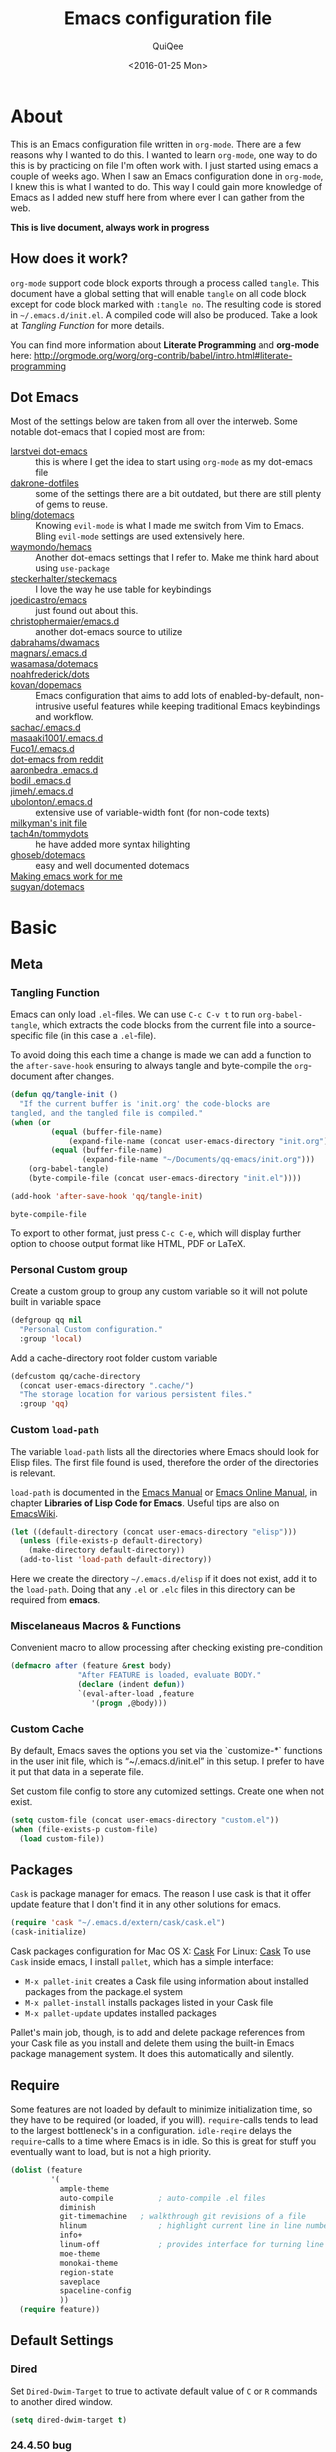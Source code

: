 #+BABEL: :cache yes
#+LATEX_HEADER: \usepackage{parskip}
#+LATEX_HEADER: \usepackage{inconsolata}
#+PROPERTY: header-args :tangle ~/.emacs.d/init.el :comments org
#+DATE:  <2016-01-25 Mon>
 
#+TITLE: Emacs configuration file
#+AUTHOR: QuiQee

* About
   This is an Emacs configuration file written in =org-mode=. There are a few
   reasons why I wanted to do this. I wanted to learn =org-mode=, one way to do
   this is by practicing on file I'm often work with. I just started using emacs
   a couple of weeks ago. When I saw an Emacs configuration done in =org-mode=,
   I knew this is what I wanted to do. This way I could gain more knowledge of
   Emacs as I added new stuff here from where ever I can gather from the web.

   *This is live document, always work in progress*

** How does it work?
   =org-mode= support code block exports through a process called =tangle=. This
   document have a global setting that will enable =tangle= on all code block
   except for code block marked with =:tangle no=. The resulting code is stored
   in =~/.emacs.d/init.el=. A compiled code will also be produced. Take a look
   at [[Tangling Function]] for more details.

   You can find more information about *Literate Programming* and *org-mode*
   here:
   [[http://orgmode.org/worg/org-contrib/babel/intro.html#literate-programming]]

** Dot Emacs
   Most of the settings below are taken from all over the interweb. Some
   notable dot-emacs that I copied most are from:

   - [[https://github.com/larstvei/dot-emacs][larstvei dot-emacs]] :: this is where I get the idea to start using
        =org-mode= as my dot-emacs file
   - [[https://github.com/dakrone/dakrone-dotfiles/blob/master/.emacs.d/settings.org][dakrone-dotfiles]] :: some of the settings there are a bit outdated, but
        there are still plenty of gems to reuse.
   - [[https://github.com/bling/dotemacs][bling/dotemacs]] :: Knowing =evil-mode= is what I made me switch from Vim to
        Emacs. Bling =evil-mode= settings are used extensively here.
   - [[https://github.com/waymondo/hemacs][waymondo/hemacs]] :: Another dot-emacs settings that I refer to. Make me
        think hard about using =use-package=
   - [[https://github.com/steckerhalter/steckemacs/blob/master/steckemacs.org][steckerhalter/steckemacs]] :: I love the way he use table for keybindings
   - [[https://github.com/joedicastro/dotfiles/tree/master/emacs][joedicastro/emacs]] :: just found out about this.
   - [[https://github.com/christophermaier/emacs.d][christophermaier/emacs.d]] :: another dot-emacs source to utilize
   - [[https://github.com/dabrahams/dwamacs][dabrahams/dwamacs]] ::
   - [[https://github.com/magnars/.emacs.d][magnars/.emacs.d]] ::
   - [[https://github.com/wasamasa/dotemacs][wasamasa/dotemacs]] ::
   - [[https://github.com/noahfrederick/dots/tree/master/emacs.d][noahfrederick/dots]] ::
   - [[https://github.com/kovan/dopemacs][kovan/dopemacs]] :: Emacs configuration that aims to add lots of
        enabled-by-default, non-intrusive useful features while keeping traditional
        Emacs keybindings and workflow.
   - [[https://github.com/sachac/.emacs.d/blob/gh-pages/Sacha.org][sachac/.emacs.d]] ::
   - [[https://github.com/masaaki1001/.emacs.d][masaaki1001/.emacs.d]] ::
   - [[https://github.com/Fuco1/.emacs.d][Fuco1/.emacs.d]] ::
   - [[http://www.reddit.com/r/emacs/comments/2edbau/what_are_some_great_emacsd_examples/][dot-emacs from reddit]] ::
   - [[http://www.aaronbedra.com/emacs.d/][aaronbedra .emacs.d]] ::
   - [[https://gitlab.com/bodil/emacs-d/blob/master/README.md][bodil .emacs.d]] ::
   - [[https://github.com/jimeh/.emacs.d][jimeh/.emacs.d]] ::
   - [[https://github.com/ubolonton/.emacs.d][ubolonton/.emacs.d]] :: extensive use of variable-width font (for non-code texts)
   - [[http://milkbox.net/note/single-file-master-emacs-configuration/][milkyman's init file]] ::
   - [[https://github.com/tach4n/tommydots/tree/master/emacs][tach4n/tommydots]] :: he have added more syntax hilighting
   - [[https://github.com/ghoseb/dotemacs][ghoseb/dotemacs]] :: easy and well documented dotemacs
   - [[http://zeekat.nl/articles/making-emacs-work-for-me.html][Making emacs work for me]] ::
   - [[https://github.com/sugyan/dotfiles/tree/master/.emacs.d][sugyan/dotemacs]] ::

* Basic
** Meta
*** Tangling Function
   Emacs can only load =.el=-files. We can use =C-c C-v t= to run
   =org-babel-tangle=, which extracts the code blocks from the current file
   into a source-specific file (in this case a =.el=-file).

   To avoid doing this each time a change is made we can add a function to
   the =after-save-hook= ensuring to always tangle and byte-compile the
   =org=-document after changes.

   #+BEGIN_SRC emacs-lisp
     (defun qq/tangle-init ()
       "If the current buffer is 'init.org' the code-blocks are
     tangled, and the tangled file is compiled."
     (when (or
              (equal (buffer-file-name)
                  (expand-file-name (concat user-emacs-directory "init.org")))
              (equal (buffer-file-name)
                     (expand-file-name "~/Documents/qq-emacs/init.org")))
         (org-babel-tangle)
         (byte-compile-file (concat user-emacs-directory "init.el"))))

     (add-hook 'after-save-hook 'qq/tangle-init)
   #+END_SRC

   #+RESULTS:
   : byte-compile-file

   To export to other format, just press =C-c C-e=, which will display further
   option to choose output format like HTML, PDF or LaTeX.

*** Personal Custom group
   Create a custom group to group any custom variable so it will not
   polute built in variable space

   #+BEGIN_SRC emacs-lisp
     (defgroup qq nil
       "Personal Custom configuration."
       :group 'local)
   #+END_SRC

   Add a cache-directory root folder custom variable

   #+BEGIN_SRC emacs-lisp
     (defcustom qq/cache-directory
       (concat user-emacs-directory ".cache/")
       "The storage location for various persistent files."
       :group 'qq)
   #+END_SRC

*** Custom =load-path=
   The variable =load-path= lists all the directories where Emacs should look
   for Elisp files. The first file found is used, therefore the order of the
   directories is relevant.

   =load-path= is documented in the [[info:emacs#Lisp%20Libraries][Emacs Manual]] or [[http://www.gnu.org/software/emacs/manual/html_node/emacs/Lisp-Libraries.html][Emacs Online Manual]], in
   chapter *Libraries of Lisp Code for Emacs*. Useful tips are also on
   [[http://www.emacswiki.org/emacs/LoadPath][EmacsWiki]].

   #+BEGIN_SRC emacs-lisp
     (let ((default-directory (concat user-emacs-directory "elisp")))
       (unless (file-exists-p default-directory)
         (make-directory default-directory))
       (add-to-list 'load-path default-directory))
   #+END_SRC

Here we create the directory =~/.emacs.d/elisp= if it does not exist, add it to
the =load-path=. Doing that any =.el= or =.elc= files in this directory can be
required from *emacs*.

*** Miscelaneaus Macros & Functions
   Convenient macro to allow processing after checking existing pre-condition

   #+BEGIN_SRC emacs-lisp
     (defmacro after (feature &rest body)
                    "After FEATURE is loaded, evaluate BODY."
                    (declare (indent defun))
                    `(eval-after-load ,feature
                       '(progn ,@body)))
   #+END_SRC

*** Custom Cache
   By default, Emacs saves the options you set via the `customize-*` functions
   in the user init file, which is “~/.emacs.d/init.el” in this setup. I prefer
   to have it put that data in a seperate file.

   Set custom file config to store any cutomized settings. Create one when not
   exist.

   #+BEGIN_SRC emacs-lisp
     (setq custom-file (concat user-emacs-directory "custom.el"))
     (when (file-exists-p custom-file)
       (load custom-file))
   #+END_SRC

** Packages
   =Cask= is package manager for emacs. The reason I use cask is that it offer
   update feature that I don't find it in any other solutions for emacs.

   #+BEGIN_SRC emacs-lisp
     (require 'cask "~/.emacs.d/extern/cask/cask.el")
     (cask-initialize)
   #+END_SRC

   Cask packages configuration for Mac OS X: [[file:Cask-mac][Cask]]
   For Linux: [[file:Cask-linux][Cask]]
   To use =Cask= inside emacs, I install =pallet=, which has a simple interface:

   - =M-x pallet-init= creates a Cask file using information about installed
     packages from the package.el system
   - =M-x pallet-install= installs packages listed in your Cask file
   - =M-x pallet-update= updates installed packages

   Pallet's main job, though, is to add and delete package references from your
   Cask file as you install and delete them using the built-in Emacs package
   management system. It does this automatically and silently.

** Require
   Some features are not loaded by default to minimize initialization time,
   so they have to be required (or loaded, if you will). =require=-calls
   tends to lead to the largest bottleneck's in a
   configuration. =idle-reqire= delays the =require=-calls to a time where
   Emacs is in idle. So this is great for stuff you eventually want to load,
   but is not a high priority.

   #+BEGIN_SRC emacs-lisp
     (dolist (feature
              '(
                ample-theme
                auto-compile          ; auto-compile .el files
                diminish
                git-timemachine   ; walkthrough git revisions of a file
                hlinum                ; highlight current line in line number column
                info+
                linum-off             ; provides interface for turning line numbering off.
                moe-theme
                monokai-theme
                region-state
                saveplace
                spaceline-config
                ))
       (require feature))
   #+END_SRC

** Default Settings
*** Dired
   Set =Dired-Dwim-Target= to true to activate default value of =C= or =R=
   commands to another dired window.

   #+BEGIN_SRC emacs-lisp
     (setq dired-dwim-target t)
   #+END_SRC

*** 24.4.50 bug
   Emacs 24.4.50 have a bug in which horizontal scroll bar a turn on by default.
   Code below will hide it

   #+begin_src emacs-lisp
     (when (fboundp 'horizontal-scroll-bar-mode)
       (horizontal-scroll-bar-mode -1))
   #+end_src

*** Startup behaviour
   Inhibit some of those annoying startup display.

   #+BEGIN_SRC emacs-lisp
     (setq inhibit-splash-screen t
           inhibit-startup-echo-area-message t
           inhibit-startup-message t                    ; No splash screen please.
           initial-scratch-message nil)                 ; Clean scratch buffer.
   #+END_SRC

*** Auto split vertically

   #+BEGIN_SRC emacs-lisp
     (setq split-height-threshold 0
           split-width-threshold nil)
   #+END_SRC

*** Better scrolling

   #+BEGIN_SRC emacs-lisp
     (setq scroll-conservatively 9999
           scroll-preserve-screen-position t)
   #+END_SRC

*** Compilation behaviour

   #+BEGIN_SRC emacs-lisp
     (setq compilation-scroll-output 'first-error       ; scroll to first error
           compilation-always-kill t                    ; kill compilation without reconfirmation
           compilation-ask-about-save nil)              ; unconditionally save all buffer before
                                                        ; compiling
   #+END_SRC

*** Side by side =ediff= and no extra frames

   #+BEGIN_SRC emacs-lisp
     (setq ediff-split-window-function
              'split-window-horizontally                ; side-by-side diffs
           ediff-window-setup-function
              'ediff-setup-windows-plain)               ; no extra frames
   #+END_SRC

*** Undo Tree

   #+BEGIN_SRC emacs-lisp
     (setq undo-tree-history-directory-alist            ; cache for undo tree
              `(("." . ,(concat qq/cache-directory "undo")))
           undo-tree-visualizer-timestamps t            ; show timestamps
           undo-tree-visualizer-diff t                  ; show diff
           undo-tree-auto-save-history t)               ; Save undo history between sessions.
   #+END_SRC

*** Other Settings

   #+BEGIN_SRC emacs-lisp
     (setq default-input-method "TeX"                   ; Use TeX when toggeling input method.
           doc-view-continuous t                        ; At page edge goto next/previous.
           global-mark-ring-max 128
           ring-bell-function 'ignore                   ; Quiet.
           mark-ring-max 64
           sentence-end-double-space nil
           save-interprogram-paste-before-kill t

           which-func-unknown ""                        ; don't display if there's no
                                                        ; function to display

           savehist-autosave-interval 60                ; interval between save in seconds

           bookmark-save-flag 1                         ; save after every change

           ;; re-builder, nice interactive tool for building regular expressions
           reb-re-syntax 'string)                       ; fix backslash madness
   #+END_SRC

*** Setq-Defaults
   Some variables are buffer-local, so changing them using =setq= will only
   change them in a single buffer. Using =setq-default= we change the
   buffer-local variable's default value.

   #+BEGIN_SRC emacs-lisp
   (setq-default fill-column 80                         ; Maximum line width.
                 indent-tabs-mode nil                   ; Use spaces instead of tabs.
                 tab-width 4                            ; default-tab
                 split-width-threshold 100              ; Split verticly by default.
                 save-place t                           ; enable saving cursor last position in a file
                 history-length 1000                    ; savehist history length
                 imenu-auto-rescan t                    ; automatically rescan the buffer contents so
                                                        ; that new jump targets appear in the menu as
                                                        ; they are added
                 )
   #+END_SRC

*** Emacs Garbage Collector
   We don't really need to garbage collect as frequently as Emacs would like to
   by default, so set the threshold up hight.

   #+begin_src emacs-lisp
     (setq gc-cons-threshold 20000000)
   #+end_src

*** Echo commands quicker than the default 1 second

   #+begin_src emacs-lisp
     (setq echo-keystrokes 0.1)
   #+end_src

*** Ignore case when using completion for file names

   #+begin_src emacs-lisp
     (setq read-file-name-completion-ignore-case t)
   #+end_src

*** Long Line movement
   It's so much easier to move around lines based on how they are displayed,
   rather than the actual line. This helps a tone with long log file lines that
   may be wrapped:

   #+begin_src emacs-lisp
     (setq line-move-visual t)
   #+end_src

*** Hide the mouse while typing

   #+begin_src emacs-lisp
     (setq make-pointer-invisible t)
   #+end_src

*** Turn on auto-fill mode in text buffers

   #+begin_src emacs-lisp
     (add-hook 'text-mode-hook 'turn-on-auto-fill)
   #+end_src

*** Set the internal calculator not to go to scientific form

   #+begin_src emacs-lisp
     (setq calc-display-sci-low -5)
   #+end_src

*** Emacs Server
   Start a server if not running, but a different server for GUI versus text-only

   #+begin_src emacs-lisp
     (add-hook 'after-init-hook
               (lambda ()
                 (require 'server)
                 (if (window-system)
                     (if (server-running-p server-name)
                         nil
                       (progn
                         (setq server-name "server-gui")
                         (server-start)))
                   (if (server-running-p server-name)
                       nil
                     (progn
                       (setq server-name "server-nw")
                       (server-start))))))
   #+end_src

*** Proced
   Display all processes, not just my own processes

   #+BEGIN_SRC emacs-lisp
     (setq-default proced-filter 'all)
   #+END_SRC

*** Yes or No
   Answering /yes/ and /no/ to each question from Emacs can be tedious, a
   single /y/ or /n/ will suffice.

   #+BEGIN_SRC emacs-lisp
     (fset 'yes-or-no-p 'y-or-n-p)
   #+END_SRC

*** Better buffer names for duplicates

   #+BEGIN_SRC emacs-lisp
     (setq uniquify-buffer-name-style 'forward
           uniquify-separator "/"
           uniquify-ignore-buffers-re "^\\*" ; leave special buffers alone
           uniquify-after-kill-buffer-p t)
   #+END_SRC

*** Automatically revert =doc-view= buffers when the file changes on disk.

   #+BEGIN_SRC emacs-lisp
     (add-hook 'doc-view-mode-hook 'auto-revert-mode)
   #+END_SRC

*** Add color in compilation buffer

   #+BEGIN_SRC emacs-lisp
     (add-hook 'compilation-filter-hook
               (lambda ()
                 (when (eq major-mode 'compilation-mode)
                   (require 'ansi-color)
                   (let ((inhibit-read-only t))
                     (ansi-color-apply-on-region (point-min) (point-max))))))
   #+END_SRC

*** Hook for find-file
   this will check for large file set it to read only,
   display trailing whitespace and enable visual-line-mode

   #+BEGIN_SRC emacs-lisp
     (defun qq/find-file-check-large-file ()
       (when (> (buffer-size) (* 2048 2048))
         (setq buffer-read-only t)
         (buffer-disable-undo)
         (fundamental-mode)))


     (add-hook 'find-file-hook (lambda ()
                                 (qq/find-file-check-large-file)
                                 (visual-line-mode)
                                 (unless (eq major-mode 'org-mode)
                                   (setq show-trailing-whitespace t))))
   #+END_SRC

*** Leave scratch buffers alone

   #+BEGIN_SRC emacs-lisp
     (defun qq/do-not-kill-scratch-buffer ()
       (if (member (buffer-name (current-buffer)) '("*scratch*" "*Messages*"))
           (progn
             (bury-buffer)
             nil)
         t))
     (add-hook 'kill-buffer-query-functions 'qq/do-not-kill-scratch-buffer)
   #+END_SRC

*** UTF-8
   Set =utf-8= as preferred coding system.

   #+BEGIN_SRC emacs-lisp
     (set-terminal-coding-system 'utf-8)
     (set-keyboard-coding-system 'utf-8)
     (set-selection-coding-system 'utf-8)
     (prefer-coding-system 'utf-8)
     (set-language-environment "UTF-8")

     (when (display-graphic-p)
       (setq x-select-request-type '(UTF8_STRING COMPOUND_TEXT TEXT STRING)))
   #+END_SRC

*** Customize linum format

   #+BEGIN_SRC emacs-lisp
     (hlinum-activate)
     (setq linum-format (lambda (line)
                          (propertize (format
                                       (let ((w (length (number-to-string
                                                         (count-lines (point-min) (point-max))))))
                                         (concat "%" (number-to-string w) "d ")) line) 'face 'linum)))
   #+END_SRC

*** Security
   Tells the auth-source library to store netrc file here: [[file:~/.emacs.d/authinfo.gpg::testt][authinfo.gpg]]

   #+begin_src emacs-lisp
     (setq epg-gpg-program "/usr/local/bin/gpg")
     (setq auth-sources '((:source "~/.emacs.d/authinfo.gpg")))
   #+end_src

*** System Environment
   Tells emacs to use path from shell

   #+begin_src emacs-lisp
      (exec-path-from-shell-initialize)
   #+end_src

*** Temporary files
   To avoid file system clutter we put all auto saved files in a single
   directory.

   #+BEGIN_SRC emacs-lisp
     (defvar autosave-dir
       (concat qq/cache-directory "backups/"))
     (defun auto-save-file-name-p (filename)
       (string-match "^#.*#$" (file-name-nondirectory filename)))

     (defun make-auto-save-file-name ()
       (concat autosave-dir
               (if buffer-file-name
                   (concat "#" (file-name-nondirectory buffer-file-name) "#")
                 (expand-file-name
          (concat "#%" (buffer-name) "#")))))

    (setq
          abbrev-file-name
             (concat qq/cache-directory "abbrev_defs") ; cache for abbrev_defs
          save-place-file
             (concat qq/cache-directory "places")      ; cache for save-place
          savehist-file
             (concat qq/cache-directory "savehist")    ; cache for minibuffer history
          savehist-additional-variables
             '(search ring regexp-search-ring)
          recentf-save-file
             (concat qq/cache-directory "recentf")     ; cache folder for recently open files
          recentf-max-saved-items 1000                 ; maximum saved items in recentf
          recentf-max-menu-items 500

          bookmark-default-file
             (concat qq/cache-directory "bookmarks")   ; cache for bookmark
          backup-directory-alist
          `(("." . ,(concat qq/cache-directory "backups")))
          auto-save-file-name-transforms
          `(("." ,(concat qq/cache-directory "backups/") t))
          auto-save-list-file-prefix
          (concat qq/cache-directory "auto-save-list/saves-"))
    (setq delete-auto-save-files t)
   #+END_SRC

*** Start emacs window maximized
   #+begin_src emacs-lisp
     (custom-set-variables
      '(initial-frame-alist (quote ((fullscreen . maximized))))) ;; start maximized
   #+end_src
   
** Visual
*** Theme & Default Face
   Change the color-theme to =moe-theme= (downloaded using =package=).

   #+BEGIN_SRC emacs-lisp
     ;;; Show highlighted buffer-id as decoration. (Default: nil)
     ;(setq moe-theme-highlight-buffer-id nil)

     ;;; Resize titles (optional).
     ;(setq moe-theme-resize-markdown-title '(1.5 1.4 1.3 1.2 1.0 1.0))
     ;(setq moe-theme-resize-org-title '(1.5 1.4 1.3 1.2 1.1 1.0 1.0 1.0 1.0))
     ;(setq moe-theme-resize-rst-title '(1.5 1.4 1.3 1.2 1.1 1.0))

     ;(load-theme 'moe-dark t)
     ;(moe-theme-set-color 'blue)
       ;; (Available colors: blue, orange, green ,magenta, yellow, purple, red, cyan, w/b.)

     (load-theme 'gruber-darker t)

     ;(load-theme 'gotham t)

     ;(load-theme 'ample t t)
     ;(load-theme 'ample-flat t t)
     ;(load-theme 'ample-light t t)
     ;; choose one to enable
     ;(enable-theme 'ample)

     ;(enable-theme 'monokai)
   #+END_SRC

   My preferred font.

   #+BEGIN_SRC emacs-lisp
     ;(when (member "Inconsolata-g" (font-family-list))
     (cond ((eq system-type 'darwin)
            ;; Set font for Mac OS X
            (set-face-attribute 'default nil :font "PragmataPro for Powerline-12"))
           ((eq system-type 'windows-nt)
            ;; Set font for Win32 application
            (set-face-attribute 'default nil :font "PragmataPro for Powerline-11"))
           (t
            ;; Emacs version 22.3 or later.
            (set-frame-font "PragmataPro for Powerline-11" t) ; set font for all frames
            (set-face-attribute 'default nil :font "PragmataPro for Powerline-11")))
   #+END_SRC

*** Modeline
   [[https://github.com/TheBB/spaceline][Spaceline]] is an extension to customize the mode line. This is modified
   version extracted from [[https://github.com/syl20bnr/spacemacs][Spacemacs]].

   #+BEGIN_SRC emacs-lisp
     (spaceline-spacemacs-theme)
     (spaceline-helm-mode)
     (spaceline-info-mode)
     (setq-default powerline-default-separator 'contour)
     (setq-default spaceline-highlight-face-func 'spaceline-highlight-face-evil-state)

   #+END_SRC
   
**** Clean Modeline

   #+BEGIN_SRC emacs-lisp
     (defvar mode-line-cleaner-alist
       `((auto-complete-mode . " α")
         (yas-minor-mode . " γ")
         (paredit-mode . " Φ")
         (eldoc-mode . "")
         (abbrev-mode . "")
         ;;(undo-tree-mode . " τ")
         (wrap-region-mode . "")
         ;;(volatile-highlights-mode . " υ")
         (elisp-slime-nav-mode . " δ")
         (nrepl-interaction-mode . " ηζ")
         (auto-fill-function . " φ")
         (autopair-mode . "")
         (lambda-mode . "")
         (projectile-mode . "")
         (kibit-mode . " κ")
         ;; Major modes
         (nrepl-mode . "ηζ")
         (clojure-mode . "λ")
         (hi-lock-mode . "")
         (python-mode . "Py")
         (emacs-lisp-mode . "ε")
         (markdown-mode . "md")
         (org-mode . "Ο")
         (processing-mode . "P5"))
       "Alist for `clean-mode-line'.
     When you add a new element to the alist, keep in mind that you
     must pass the correct minor/major mode symbol and a string you
     want to use in the modeline *in lieu of* the original.")
     
     
     (defun clean-mode-line ()
       (interactive)
       (cl-loop for cleaner in mode-line-cleaner-alist
             do (let* ((mode (car cleaner))
                      (mode-str (cdr cleaner))
                      (old-mode-str (cdr (assq mode minor-mode-alist))))
                  (when old-mode-str
                      (setcar old-mode-str mode-str))
                    ;; major mode
                  (when (eq mode major-mode)
                    (setq mode-name mode-str)))))
     
     
     (add-hook 'after-change-major-mode-hook 'clean-mode-line)
     
     
     ;;; Greek letters - C-u C-\ greek ;; C-\ to revert to default
     ;;; α β ψ δ ε φ γ η ι ξ κ λ μ ν ο π ρ σ τ θ ω ς χ υ ζ
     ;;; Α Β Ψ Δ Ε Φ Γ Η Ι Ξ Κ Λ Μ Ν Ο Π Ρ Σ Τ Θ Ω Σ Χ Υ Ζ
   #+END_SRC

*** Highlight
   Enable highlighting similar word under the cursor (point)

   #+BEGIN_SRC emacs-lisp
     (setq idle-highlight-idle-time 0.3)
     (add-hook 'prog-mode-hook 'idle-highlight-mode)
   #+END_SRC

   Highlight current line mode

   #+BEGIN_SRC emacs-lisp
     ;(global-hl-line-mode)
   #+END_SRC

*** Fixed/Variable Width Faces
   I love monospaced fonts (I used =PragmataPro= extensively), but they can be
   harder to read when it comes to documentation or simple conversation.

   So, let's make Emacs use different fonts (monospaced and variable) depending
   on the mode we're in (eg: Info and ERC should not be monospaced)

   #+begin_src emacs-lisp
     (add-hook 'text-mode-hook 'variable-pitch-mode)
     (add-hook 'erc-mode-hook 'variable-pitch-mode)
     (add-hook 'Info-mode-hook 'variable-pitch-mode)
   #+end_src

   For =org-mode= we'll be using monospace font for formula, meta-line, tables
   and code blocks, while still using =variable-pitch-mode= in the rest of
   =org-mode= buffers

   #+BEGIN_SRC emacs-lisp
     (defun qq/adjoin-to-list-or-symbol (element list-or-symbol)
       (let ((list (if (not (listp list-or-symbol))
                       (list list-or-symbol)
                     list-or-symbol)))
         (require 'cl-lib)
         (cl-adjoin element list)))

     (eval-after-load "org"
       '(mapc
         (lambda (face)
           (if (memq window-system '(mac ns))
               (set-face-attribute face nil :font "PragmataPro for Powerline-11"
                                   :inherit (qq/adjoin-to-list-or-symbol
                                             'fixed-pitch
                                             (face-attribute face :inherit)))
             (set-face-attribute face nil :font "PragmataPro for Powerline-9"
                                 :inherit (qq/adjoin-to-list-or-symbol
                                           'fixed-pitch
                                           (face-attribute face :inherit))))
           )
         (list 'org-meta-line 'org-code 'org-formula 'org-block
               'org-block-begin-line 'org-block-end-line 'org-verbatim
               'org-table)))
   #+END_SRC

   Same settings applied for =Info buffers= as well. Code examples will be using
   monospace font

   #+begin_src emacs-lisp
     (defvar qq/rx-info-code (rx bol "     " (* not-newline) eol))
     (add-hook 'Info-mode-hook 'qq/Info-font-lock)
     (defun qq/Info-font-lock ()
       (interactive)
       (require 'org)
       (font-lock-add-keywords
        nil
        `((,qq/rx-info-code
           .
           ;; let's just use org-block
           (quote org-block)
           ))))
   #+end_src

   Display source code blocks or pre blocks in monospace for =markdown-mode=
   buffers

   #+begin_src emacs-lisp
     (eval-after-load "markdown-mode"
       '(mapc
         (lambda (face)
           (set-face-attribute
            face nil
            :inherit
            (qq/adjoin-to-list-or-symbol
             'fixed-pitch
             (face-attribute face :inherit))))
         (list 'markdown-pre-face 'markdown-inline-code-face)))
   #+end_src

*** Pretty Symbol
   Displaying sequences of characters as fancy characters or symbols
   for example, showing -> as →

   May need to revisit the code below since new Emacs 24.4 support built-in
   =prettify-symbols-mode=

   #+BEGIN_SRC emacs-lisp
     (global-prettify-symbols-mode 1)
     ;(global-pretty-lambda-mode 1) ; enabling this will conflict with helm
                               ; such that helm-buffer will have no color
     (setq coq-symbols
           '(("forall" ?∀)
             ("->" ?→)
             ("exists" ?∃)
             ("=>" ?⇒)
             ("False" ?⊥)
             ("True" ?⊤)))

     (add-hook 'coq-mode-hook
               (lambda ()
                 (setq prettify-symbols-alist coq-symbols)))
     (add-hook 'js2-mode-hook
               (lambda ()
                 (push '("function" . 955) prettify-symbols-alist)
                 (push '("return" . 8592) prettify-symbols-alist)))
   #+END_SRC

** Advice
   An advice can be given to a function to make it behave differently. This
   advice makes =eval-last-sexp= (bound to =C-x C-e=) replace the sexp with
   the value.

   #+BEGIN_SRC emacs-lisp
   (defadvice eval-last-sexp (around replace-sexp (arg) activate)
     "Replace sexp when called with a prefix argument."
     (if arg
         (let ((pos (point)))
           ad-do-it
           (goto-char pos)
           (backward-kill-sexp)
           (forward-sexp))
       ad-do-it))
   #+END_SRC

   When interactively changing the theme (using =M-x load-theme=), the
   current custom theme is not disabled. This often gives weird-looking
   results; we can advice =load-theme= to always disable themes currently
   enabled themes.

   #+BEGIN_SRC emacs-lisp
     (defadvice load-theme
       (before disable-before-load (theme &optional no-confirm no-enable) activate)
       (mapc 'disable-theme custom-enabled-themes))
   #+END_SRC

* Site-Specific
** Greenwave Build Server

   #+BEGIN_SRC emacs-lisp
     (defvar qq/system-name system-name)
     (cond
      ((string-equal qq/system-name "firmware-OptiPlex-7010") ; Greenwave Build Server
       (progn
   #+END_SRC

*** C-Headers path
    Used by =company-c-headers=

   #+BEGIN_SRC emacs-lisp
     (defvar qq/c-headers-path "/usr/include/c++/4.8.4")
   #+END_SRC

*** Gerrit Identitiy
    Used by =company-c-headers=

   #+BEGIN_SRC emacs-lisp
     (defvar qq/gerrit-creds "fikri.pribadi@greenwavereality.com")
   #+END_SRC

*** LibClang path

   #+BEGIN_SRC emacs-lisp
     (exec-path-from-shell-copy-env "LD_LIBRARY_PATH")
     (setq exec-path (append exec-path '("/home/fikri/local/lib")))
   #+END_SRC

*** End
   #+BEGIN_SRC emacs-lisp
     ))
   #+END_SRC

** Mac Pro @home
   #+BEGIN_SRC emacs-lisp
      ((string-equal system-type "darwin") ; Mac OS X
       (progn
         (message "Mac OS X")
   #+END_SRC

*** Gerrit Identitiy
    Used by =company-c-headers=. left empty as gerrit is not used @home

   #+BEGIN_SRC emacs-lisp
     (defvar qq/gerrit-creds "")
   #+END_SRC

*** End
   #+BEGIN_SRC emacs-lisp
     ))
   #+END_SRC

** Other Sites
   #+BEGIN_SRC emacs-lisp
      ((string-equal system-type "gnu/linux") ; linux
       (progn
         (message "Linux"))))
   #+END_SRC

* Modes
** Default
*** Disabled Modes
   There are some modes that are enabled by default that I don't find
   particularly useful. We create a list of these modes, and disable all of
   these.

   #+BEGIN_SRC emacs-lisp
   (dolist (mode
            '(tool-bar-mode       ; No toolbars, more room for text.
              scroll-bar-mode     ; No scroll bars either.
              menu-bar-mode       ; same for menu bar
              blink-cursor-mode)) ; The blinking cursor gets old.
     (funcall mode 0))
   #+END_SRC

*** Enabled Modes
   Let's apply the same technique for enabling modes that are disabled by
   default.

   #+BEGIN_SRC emacs-lisp
     (dolist (mode
              '(abbrev-mode                ; E.g. sopl -> System.out.println.
                column-number-mode         ; Show column number in mode line.
                delete-selection-mode      ; Replace selected text.
                recentf-mode               ; Recently opened files.
                show-paren-mode            ; Highlight matching parentheses.

                xterm-mouse-mode
                which-function-mode        ; show function where cursor reside
                                           ; in mode line

                global-auto-revert-mode

                ;; Enabled by default in 24.4:
                ;electric-indent-mode
                transient-mark-mode
                delete-selection-mode

                line-number-mode
                column-number-mode
                display-time-mode
                size-indication-mode
                region-state-mode         ; A global minor-mode that shows the number of
                                                   ; chars/lines or rows/columns in the region (aka. selection)

                global-linum-mode          ; turn on line number globally

                global-undo-tree-mode))    ; Undo as a tree.
       (funcall mode 1))

;;     (eval-after-load 'auto-compile
;;       '((auto-compile-on-save-mode)))   ; compile .el files on save.

   #+END_SRC

   =hunglry-delete-mode= makes =backspace= and =C-d= erase /all/ consecutive
   white space in a given direction (instead of just one). Use it everywhere.

   #+BEGIN_SRC emacs-lisp
     (global-hungry-delete-mode)
   #+END_SRC

   Plenty editors (e.g. Vim) have the feature of saving minibuffer
   history to an external file after exit. savehist provide the same
   feature for Emacs. (refer to setq & setq-default for configuration)
   Enabling Recentf mode, the file open includes a submenu containing a list
   of recently opened files.

   #+BEGIN_SRC emacs-lisp
     (savehist-mode +1)
     (add-to-list 'recentf-exclude "COMMIT_EDITMSG\\'")
     (recentf-mode +1)
   #+END_SRC

   Column mode editing provde ways to ways to insert sequence of numbers easily.
   One reason I enable this mode.

   #+BEGIN_SRC emacs-lisp
     (setq cua-enable-cua-keys nil)
     (cua-mode)
   #+END_SRC

   If you change buffer, or focus, disable the current buffer's mark:

   #+begin_src emacs-lisp
     (transient-mark-mode t)
   #+end_src

   Set fringe width on each side to 12 and add few indications

   #+BEGIN_SRC emacs-lisp
     (fringe-mode 12)

     ; Indicate where a buffer stars and stops
     (setq-default indicate-buffer-boundaries 'right)
     (setq-default indicate-empty-lines +1)
     (let ((hook (lambda ()
                   (setq indicate-empty-lines       nil
                         indicate-buffer-boundaries nil)))
           (mode-hooks '(shell-mode-hook term-mode-hook gnus-article-mode-hook
                         gnus-summary-mode-hook gnus-group-mode-hook
                         eshell-mode-hook)))
       (mapc (lambda (mode-hook)
               (add-hook mode-hook hook))
             mode-hooks))
     (defun my/set-fringe-background ()
       "Set the fringe background to the same color as the regular background."
       (interactive)
       (setq my/fringe-background-color
             (face-background 'default))
       (custom-set-faces
        `(fringe ((t (:background ,my/fringe-background-color))))))
     
     (add-hook 'after-init-hook #'my/set-fringe-background)
   #+END_SRC

*** Keybindings
    :PROPERTIES:
    :CUSTOM_ID: default-key-binding
    :END:
   Using The table below as the source for generating [[Basic Bindings]]

   #+TBLNAME: std_keys
      | Combo    | Description                                                                | Command                  |
      |----------+----------------------------------------------------------------------------+--------------------------|
      | C-s      | Do incremental search forward for regular expression                       | 'isearch-forward-regexp  |
      | C-M-s    | Do incremental search forward                                              | 'isearch-forward         |
      | C-r      | Do incremental search backward for regular expression                      | 'isearch-backward-regexp |
      | C-M-r    | Do incremental search backward                                             | 'isearch-backward        |
      | C-c s    | Jump to *scratch* buffer                                                   | 'qq/goto-scratch-buffer  |
      | C-x C-b  | Use iBuffer to replace built-in buffer manager                             | 'ibuffer                 |
      | C-x C-k  | Kill the current buffer. When called in the minibuffer, will get out of it | 'kill-this-buffer        |
      | C-c e    |                                                                            | 'qq/eval-and-replace     |
      | C-(      | In selected window switch to previous buffer                               | 'previous-buffer         |
      | C-)      | In selected window switch to next buffer                                   | 'next-buffer             |
      | [escape] | Work as C-g in cases where it does something, and as C-x 1 in other cases  | 'keyboard-escape-quit    |

** Company
   #+BEGIN_SRC emacs-lisp
     (require 'company)
     (add-hook 'after-init-hook 'global-company-mode)
     (delete 'company-semantic company-backends)
     ;; weight by frequency
     (setq company-transformers '(company-sort-by-occurrence))
   #+END_SRC

*** Keybinding
    :PROPERTIES:
    :CUSTOM_ID: company-binding
    :END:
   Using The table below as the source for generating [[Company Bindings][Company Bindings]]

   #+TBLNAME: company_keys
      | Combo | Description                       | Command                  |
      |-------+-----------------------------------+--------------------------|
      | C-j   | move cursor to the next entry     | 'company-select-next     |
      | C-k   | move cursor to the previous entry | 'company-select-previous |

** Diminish
   Diminish will remove the minor mode indicators from the mode line (or powerline). 

   #+begin_src emacs-lisp
     (diminish 'visual-line-mode)
     (diminish 'hungry-delete-mode)
     (after 'hi-lock '(diminish 'hi-lock-mode))
     (after 'ggtags (diminish 'ggtags-mode))
     (after 'flyspell (diminish 'flyspell-mode))
     (after 'which-key (diminish 'which-key-mode))
     (after 'abbrev (diminish 'abbrev-mode))
     (after 'irony (diminish 'irony-mode))
     (after 'autopair (diminish 'autopair-mode))
     (after 'undo-tree (diminish 'undo-tree-mode))
     (after 'auto-complete (diminish 'auto-complete-mode))
     (after 'projectile (diminish 'projectile-mode))
     (after 'yasnippet (diminish 'yas-minor-mode))
     (after 'guide-key (diminish 'guide-key-mode))
     (after 'eldoc (diminish 'eldoc-mode))
     (after 'smartparens (diminish 'smartparens-mode))
     (after 'evil-smartparens (diminish 'evil-smartparens-mode))
     (after 'company (diminish 'company-mode))
     (after 'elisp-slime-nav (diminish 'elisp-slime-nav-mode))
     (after 'git-gutter-fringe (diminish 'git-gutter-mode))
     (after 'indent-guide (diminish 'indent-guide-mode))
     ;(after 'magit (diminish 'magit-auto-revert-mode))
     (after 'hs-minor-mode (diminish 'hs-minor-mode))
     (after 'color-identifiers-mode (diminish 'color-identifiers-mode))
   #+end_src
** Evil
   As a long time Vim user, =evil-mode= is essential tools in order for Emacs
   to be my default text editor.

*** Init
   #+BEGIN_SRC emacs-lisp
     (dolist (feature
              '(evil evil-indent-textobject
                evil-jumper ;;evil-nerd-commenter
                evil-smartparens
                evil-visualstar
                ))
       (require feature))
   #+END_SRC

*** Common Settings
   Set the cursor color for different evil mode:

   #+BEGIN_SRC emacs-lisp
     (setq evil-search-module 'evil-search
           evil-magic 'very-magic

           evil-emacs-state-cursor '("red" box)
           evil-normal-state-cursor '("green" box)
           evil-visual-state-cursor '("orange" box)
           evil-insert-state-cursor '("red" bar)
           evil-replace-state-cursor '("red" bar)
           evil-operator-state-cursor '("red" hollow)

           evilnc-hotkey-comment-operator "gc"

           evil-jumper-auto-center t
           evil-jumper-file (concat qq/cache-directory "evil-jumps")
           evil-jumper-auto-save-interval 3600)
   #+END_SRC

*** Git-Timemachine
   Gives all bindings of =git-timemachine= higher priority than any =Evil= binding (but only in normal state).
   Refer [[https://bitbucket.org/lyro/evil/issues/511/let-certain-minor-modes-key-bindings][here]]

   #+BEGIN_SRC emacs-lisp
      (evil-make-overriding-map git-timemachine-mode-map 'normal)
      (add-hook 'git-timemachine-mode-hook #'evil-normalize-keymaps)
   #+END_SRC
   
*** Command =*= and =#=
   The =evil-mode= command =*= and =#= behave differently than the way I used to
   know in =Vim=. It only search subword not the whole word. I.e, if a cursor is
   in 'mamb' for keyword mamb_ctrl_scaleConversion. Then only 'mamb' will be
   search. I wanted to have both behaviour around, so I made a toggle function:

   #+BEGIN_SRC emacs-lisp
     (defun qq/toggle-evil-search ()
       "Toggle Evil search mode between symbol search or word search"
       (interactive)
       (setq-default evil-symbol-word-search
                     (if (eq evil-symbol-word-search t) nil t)))
   #+END_SRC

*** When Evil not allowed
   Do not turn =evil-mode= on certain modes.

   #+BEGIN_SRC emacs-lisp
     (defcustom qq/evil-state-modes
                '(epa-key-list-mode
                  comint-mode
                  )
                "List of modes that should start up in Evil state."
                :type '(repeat (symbol))
                :group 'qq)

     (defun qq/disable-evil-mode ()
       (if (apply 'derived-mode-p qq/evil-state-modes)
           (turn-off-evil-mode)
         (set-cursor-color "red")))
     (add-hook 'after-change-major-mode-hook 'qq/disable-evil-mode)
     (evil-mode 1)
   #+END_SRC

*** Make HJKL keys work in special buffers

   #+BEGIN_SRC emacs-lisp
      (evil-add-hjkl-bindings occur-mode 'emacs)
   #+END_SRC

*** Further Settings
   #+BEGIN_SRC emacs-lisp
     (global-evil-leader-mode)
     (global-evil-visualstar-mode)
     (evil-leader/set-leader "SPC")
     (global-evil-surround-mode t)
     (setq evil-want-fine-undo t)
     (evil-exchange-install)

     (global-evil-matchit-mode t)

     (defun qq/send-string-to-terminal (string)
       (unless (display-graphic-p) (send-string-to-terminal string)))

     (defun qq/evil-terminal-cursor-change ()
       (when (string= (getenv "TERM_PROGRAM") "iTerm.app")
        (add-hook 'evil-insert-state-entry-hook (lambda () (qq/send-string-to-terminal "\e]50;CursorShape=1\x7")))
        (add-hook 'evil-insert-state-exit-hook (lambda () (qq/send-string-to-terminal "\e]50;CursorShape=0\x7"))))
       (when (and (getenv "TMUX") (string= (getenv "TERM_PROGRAM") "iTerm.app"))
        (add-hook 'evil-insert-state-entry-hook (lambda () (qq/send-string-to-terminal "\ePtmux;\e\e]50;CursorShape=1\x7\e\\")))
        (add-hook 'evil-insert-state-exit-hook (lambda () (qq/send-string-to-terminal "\ePtmux;\e\e]50;CursorShape=0\x7\e\\")))))

     (add-hook 'after-make-frame-functions (lambda (frame) (qq/evil-terminal-cursor-change)))
     (qq/evil-terminal-cursor-change)

     (defadvice evil-ex-search-next (after advice-for-evil-ex-search-next activate)
       (recenter))

     (defadvice evil-ex-search-previous (after advice-for-evil-ex-search-previous activate)
       (recenter))
   #+END_SRC

*** Global Mode Binding
    :PROPERTIES:
    :CUSTOM_ID: evil-global-binding
    :END:
   Using The table below as the source for generating [[Evil Global Bindings][Evil Global Bindings]]

   #+TBLNAME: evil_global_keys
      | Combo | Description                  | Command          |
      |-------+------------------------------+------------------|
      | C-w   | Prefix for windows operation | 'evil-window-map |
   
*** Normal Mode Binding
    :PROPERTIES:
    :CUSTOM_ID: evil-normal-binding
    :END:
   Using The table below as the source for generating [[Evil Normal Bindings][Evil Normal Bindings]]

   #+TBLNAME: evil_std_keys
      | Combo       | Description                                | Command                                              |
      |-------------+--------------------------------------------+------------------------------------------------------|
      | [backspace] | Disable the active search highlightings    | 'evil-ex-nohighlight                                 |
      | DEL         | Disable the active search highlightings    | 'evil-ex-nohighlight                                 |
      | SPC b b     |                                            | 'switch-to-buffer                                    |
      | SPC b k     | Kill current buffer                        | 'ido-kill-buffer                                     |
      | C-b         | Scroll one page up                         | 'evil-scroll-up                                      |
      | C-f         | Scroll one page down                       | 'evil-scroll-down                                    |
      | [ SPC       | Insert empty line above current line       | (bind (evil-insert-newline-above) (forward-line))    |
      | ] SPC       | Insert empty line below current line       | (bind (evil-insert-newline-below) (forward-line -1)) |
      | [ e         | Move current line up one line              | (kbd "ddkP")                                         |
      | ] e         | Move current line down one line            | (kbd "ddp")                                          |
      | [ b         | Jump to the previous buffer                | 'previous-buffer                                     |
      | ] b         | Jump to the next buffer                    | 'next-buffer                                         |
      | [ q         | Jump to the previous error                 | 'previous-error                                      |
      | ] q         | Jump to the next error                     | 'next-error                                          |
      | C-j         | Navigate cursor to the lower window        | 'windmove-down                                       |
      | C-k         | Navigate cursor to the upper window        | 'windmove-up                                         |
      | C-h         | Navigate cursor to the window on the left  | 'windmove-left                                       |
      | C-l         | Navigate cursor to the window on the right | 'windmove-right                                      |
      | C-a         | Increment number at cursor                 | 'evil-numbers/inc-at-pt                              |
      | -           | Decrement number at cursor                 | 'evil-numbers/dec-at-pt                              |
      | Q           | Close a window                             | 'qq/window-killer                                    |
      | Y           |                                            | (kbd "y$")                                           |
      | g ]         |                                            | 'ggtags-find-definition                              |
      | g [         |                                            | 'ggtags-find-reference                               |
      | g p         |                                            | 'hydra-projectile/body                               |
   
*** Motion Mode Binding
    :PROPERTIES:
    :CUSTOM_ID: evil-motion-binding
    :END:
   Using The table below as the source for generating [[Evil Motion Bindings][Evil Motion Bindings]]

   #+TBLNAME: evil_motion_keys
      | Combo | Description                                | Command                    |
      |-------+--------------------------------------------+----------------------------|
      | C-j   | Navigate cursor to the lower window        | 'windmove-down             |
      | C-k   | Navigate cursor to the upper window        | 'windmove-up               |
      | C-h   | Navigate cursor to the window on the left  | 'windmove-left             |
      | C-l   | Navigate cursor to the window on the right | 'windmove-right            |
      | j     |                                            | 'evil-next-visual-line     |
      | k     |                                            | 'evil-previous-visual-line |
   
*** Visual Mode Binding
    :PROPERTIES:
    :CUSTOM_ID: evil-visual-binding
    :END:
   Using The table below as the source for generating [[Evil Visual Bindings][Evil Visual Bindings]]

   #+TBLNAME: evil_visual_keys
      | Combo | Description                      | Command      |
      |-------+----------------------------------+--------------|
      | , e   | Execute selected lisp expression | 'eval-region |
   
*** Ex Mode Binding
    :PROPERTIES:
    :CUSTOM_ID: evil-ex-binding
    :END:
   Using The table below as the source for generating [[Evil Ex Bindings][Evil Ex Bindings]]

   #+TBLNAME: evil_ex_keys
      | Combo | Description   | Command        |
      |-------+---------------+----------------|
      | Q     | Butter finger | 'evil-quit     |
      | QA    | Butter finger | 'evil-quit-all |
      | Qa    | Butter finger | 'evil-quit-all |
   
*** Buffer Selection Binding
    :PROPERTIES:
    :CUSTOM_ID: evil-bs-binding
    :END:
   Using The table below as the source for generating [[Evil BS Bindings][Evil BS Bindings]]

   #+TBLNAME: evil_bs_keys
      | Combo | Mode        | Evil Mode | Description | Command             |
      | h     | bs-mode-map | normal    |             | 'evil-backward-char |
      | q     | bs-mode-map | normal    |             | 'bs-abort           |
      | j     | bs-mode-map | normal    |             | 'bs-down            |
      | k     | bs-mode-map | normal    |             | 'bs-up              |
      | l     | bs-mode-map | normal    |             | 'evil-forwared-char |
      | RET   | bs-mode-map | normal    |             | 'bs-select          |
   
*** Evil-Leader Binding
    :PROPERTIES:
    :CUSTOM_ID: evil-leader-binding
    :END:
   Using The table below as the source for generating [[Evil Leader Bindings][Evil Leader Bindings]]

   #+TBLNAME: evil_leader_keys
      | Combo | Description                     | Command                         |
      |-------+---------------------------------+---------------------------------|
      | s     |                                 | 'save-buffer                    |
      | c     |                                 | 'evil-ace-jump-char-mode        |
      | w     |                                 | 'evil-ace-jump-word-mode        |
      | j     |                                 | 'dired-jump                     |
      | i     |                                 | 'swiper                         |
      | x     |                                 | 'execute-extended-command       |
      | n     |                                 | 'neotree-toggle                 |
      | e     |                                 | 'eval-last-sexp                 |
      | E     |                                 | 'eval-defun                     |
      | 5     |                                 | 'ctl-x-5-prefix                 |
      | q     |                                 | 'evil-window-delete             |
      | C     |                                 | 'customize-group                |
      | b S   |                                 | 'bs-show                        |
      | b d   |                                 | 'kill-this-buffer               |
      | b e   |                                 | 'evil-buffer                    |
      | b i   |                                 | 'ibuffer                        |
      | b q   |                                 | 'kill-buffer-and-window         |
      | \\    |                                 | 'evil-execute-in-emacs-state    |
      | P     |                                 | 'package-list-packages          |
      | V     |                                 | (bind (term "vim"))             |
      | g t   |                                 | 'git-timemachine                |
      | t SPC |                                 | 'whitespace-mode                |
      | t TAB |                                 | 'c-toggle-syntactic-indentation |
      | t b   |                                 | 'sr-speedbar-toggle             |
      | t w   |                                 | 'toggle-truncate-lines          |
      | t s   |                                 | 'qq/toggle-evil-search          |
      | t o   |                                 | 'origami-mode                   |
      | h     |                                 | help-map                        |
      | h x   | Describe character under cursor | 'describe-char                  |
      | h h   |                                 | 'help-for-help-internal         |
   
** Helm
   =Helm= is incremental completion and selection narrowing framework for Emacs.
   It will help steer in the right direction when looking for stuff in Emacs
   (like buffers, files etc)
   Set helm command prefix key, otherwise helm use default prefix "C-x c",
   which is inconvenient because you can accidentially pressed "C-x C-c". Must
   set before helm-config,

   https://github.com/emacs-helm/helm
   http://amitp.blogspot.com/2012/10/emacs-helm-for-finding-files.html
  
   temporary note:
   if helm is exited uncleanly and starts complaining "Error: Trying to run helm
   within a running helm session," try:
   M-C-c, C-], C-u M-x helm-resume, or (setq helm-alive-p nil)
   https://github.com/emacs-helm/helm/issues/208

*** Init

   #+BEGIN_SRC emacs-lisp
     (require 'helm)

     ;; must set before helm-config,  otherwise helm use default
     ;; prefix "C-x c", which is inconvenient because you can
     ;; accidentially pressed "C-x C-c"
     (setq helm-command-prefix-key "C-c h")

     (require 'helm-config)
     (require 'helm-eshell)
     (require 'helm-files)
     (require 'helm-grep)
     (require 'helm-dash)
   #+END_SRC

*** Settings
   Preferred initial settings for Helm

   #+BEGIN_SRC emacs-lisp

     (setq helm-net-prefer-curl t
           helm-bookmark-show-location t          ; display bookmark location
           helm-scroll-amount 4                         ; scroll 4 lines other window using M-<next>/M-<prior>
           helm-quick-update t                   ; do not display invisible candidates
           helm-idle-delay 0.01                  ; be idle for this many seconds, before updating in delayed sources.
           helm-input-idle-delay 0.01            ; be idle for this many seconds, before updating candidate buffer
           helm-ff-search-library-in-sexp t      ; search for library in `require' and `declare-function' sexp.

           helm-display-header-line nil          ;

           helm-split-window-default-side 'other ; open helm buffer in another window
           helm-split-window-in-side-p t         ; open helm buffer inside current window, not occupy whole other window
           helm-buffers-favorite-modes (append helm-buffers-favorite-modes
                                               '(picture-mode artist-mode))
           helm-candidate-number-limit 200       ; limit the number of displayed canidates
           helm-M-x-requires-pattern 0           ; show all candidates when set to 0
           helm-boring-file-regexp-list          ; do not show these files in helm buffer
           '("\\.git$" "\\.hg$" "\\.svn$" "\\.CVS$" "\\._darcs$" "\\.la$" "\\.o$" "\\.i$")
           helm-ff-file-name-history-use-recentf t
           helm-move-to-line-cycle-in-source t   ; move to end or beginning of source
                                             ; when reaching top or bottom of source.
           ido-use-virtual-buffers t             ; Needed in helm-buffers-list
           helm-buffers-fuzzy-matching t         ; fuzzy matching buffer names when non--nil
                                             ; useful in helm-mini that lists buffers
           helm-dash-browser-func 'eww
           helm-dash-common-docsets '("Boost" "C++" "C")
           )
     (custom-set-variables
      '(helm-never-delay-on-input t)  ;; must be t on Mac OS X
      '(helm-yank-symbol-first t)
      '(helm-quick-update t)
      '(helm-full-frame nil)
      '(helm-locate-command "locate %s '%s'")
      '(helm-ff-auto-update-initial-value nil)
      ;; multi3 instead of strict so i can use multiple regexps separated by spaces.
      '(helm-mp-matching-method 'multi3)
      '(helm-buffer-max-length 20)
      ;; use file-name-history, not recentf
      ;;'(helm-ff-file-name-history-use-recentf nil)
      ;; don't use helm for tab completion in shell buffers
      ;; https://groups.google.com/d/msg/emacs-helm/jmiTit83VhE/ZgTkuf83lQEJ
      '(helm-mode-handle-completion-in-region nil)
      )

   #+END_SRC

     Save current position to mark ring when jumping to a different place and
     enable helm-mode.

   #+BEGIN_SRC emacs-lisp
     (add-hook 'helm-goto-line-before-hook 'helm-save-current-pos-to-mark-ring)
     (helm-mode 1)
     (diminish 'helm-mode)
   #+END_SRC

*** Enter search pattern in the header line
   Via: [[https://www.reddit.com/r/emacs/comments/3asbyn/new_and_very_useful_helm_feature_enter_search/][Reddit post]]

   #+BEGIN_SRC emacs-lisp
     (setq helm-echo-input-in-header-line t)
     (defun helm-hide-minibuffer-maybe ()
       (when (with-helm-buffer helm-echo-input-in-header-line)
         (let ((ov (make-overlay (point-min) (point-max) nil nil t)))
           (overlay-put ov 'window (selected-window))
           (overlay-put ov 'face (let ((bg-color (face-background 'default nil)))
                                   `(:background ,bg-color :foreground ,bg-color)))
           (setq-local cursor-type nil))))
     (add-hook 'helm-minibuffer-set-up-hook 'helm-hide-minibuffer-maybe)
   #+END_SRC

*** Keybindings
    :PROPERTIES:
    :CUSTOM_ID: helm-key-binding
    :END:

   The code generated from this table is [[Helm%20Bindings][here]].
   #+TBLNAME: helm_combo
      | Combo    | Mode               | Description                        | Command                                    |
      |----------+--------------------+------------------------------------+--------------------------------------------|
      | <tab>    | helm-map           | Rebind tab to do persistent action | 'helm-execute-persistent-action            |
      | C-i      | helm-map           | Make TAB works in terminal         | 'helm-execute-persistent-action            |
      | C-z      | helm-map           | List actions using C-z             | 'helm-select-action                        |
      | C-j      | helm-map           | navigation down key in helm buffer | 'helm-next-line                            |
      | C-k      | helm-map           | navigation up key in helm buffer   | 'helm-previous-line                        |
      | C-l      | helm-map           | change helm source                 | 'helm-previous-source                      |
      | <return> | helm-grep-mode-map |                                    | 'helm-grep-mode-jump-other-window          |
      | n        | helm-grep-mode-map |                                    | 'helm-grep-mode-jump-other-window-forward  |
      | p        | helm-grep-mode-map |                                    | 'helm-grep-mode-jump-other-window-backward |

*** Keybindings with Evil
    :PROPERTIES:
    :CUSTOM_ID: helm-evil-key-binding
    :END:

   Check for =evil-mode= and =helm-autoloads= before keybindings. Refer to this code
   #+TBLNAME: helm-evil-combo
      | Combo   | Mode                  | Description | Command                 |
      | SPC b s | evil-normal-state-map |             | 'helm-mini              |
      | SPC f   | evil-normal-state-map |             | 'helm-find-files        |
      | SPC o   | evil-normal-state-map |             | 'helm-imenu             |
      | SPC t   | evil-normal-state-map |             | 'helm-etags-select      |
      | SPC y   | evil-normal-state-map |             | 'helm-show-kill-ring    |
      | SPC m   | evil-normal-state-map |             | 'helm-bookmarks         |
      | SPC r   | evil-normal-state-map |             | 'helm-register          |
      | SPC SPC | evil-normal-state-map |             | 'helm-M-x               |
      | SPC SPC | evil-visual-state-map |             | 'helm-M-x               |
      | SPC a   | evil-normal-state-map |             | 'helm-all-mark-rings    |
      | SPC h w | evil-normal-state-map |             | 'helm-wikipedia-suggest |
      | SPC l   | evil-normal-state-map |             | 'helm-swoop             |
      | SPC L   | evil-normal-state-map |             | 'helm-multi-swoop       |

** Hydra
*** Init

   #+BEGIN_SRC emacs-lisp
     (require 'hydra)
   #+END_SRC

*** Compilation
   With this hydra, you can press =C-x `= as usual to go to the next compilation
   error. Subsequently, you can use =h=, =j=, =k= or =l= respectively to
   navigate to the first, next, previous or last error.

   #+BEGIN_SRC emacs-lisp
     (defhydra hydra-next-error
         (global-map "C-x")
         "
     Compilation errors:
     _j_: next error        _h_: first error    _q_uit
     _k_: previous error    _l_: last error
     "
         ("`" next-error     nil)
         ("j" next-error     nil :bind nil)
         ("k" previous-error nil :bind nil)
         ("h" first-error    nil :bind nil)
         ("l" (condition-case err
                  (while t
                    (next-error))
                (user-error nil))
          nil :bind nil)
         ("q" nil            nil :color blue))
   #+END_SRC

*** Info
   #+BEGIN_SRC emacs-lisp
     (defhydra hydra-info (:color blue :hint nil :idle 0.4)
             "
                                                                       ╭────────────┐
         Nav Files             Navi Nodes          Action              │ Info-mode  │
       ╭───────────────────────────────────────────────────────────────┴────────────╯
         [_?_] summary       [_[_] forward          [_g_] goto node
         [_<_] top node      [_]_] backward         [_s_] search
         [_>_] final node    [_f_] follow ref       [_S_] case-search
         [_d_] info dir      [_l_] hist back        [_m_] menu
         [_i_] index         [_r_] hist forward     [_h_] help
         [_I_] virtual index [_n_] next             [_t_] info-to
         [_L_] hist          [_p_] previous
         [_T_] TOC           [_u_] up
             "
             ("?" Info-summary)
             ("]" Info-forward-node)
             ("[" Info-backward-node)
             ("<" Info-top-node)
             (">" Info-final-node)
             ;; ("b" beginning-of-buffer)
             ;; ("e" end-of-buffer)
             ("h" Info-help)
             ("d" Info-directory)
             ("f" Info-follow-reference)
             ("g" Info-goto-node)
             ("l" Info-history-back)
             ("r" Info-history-forward)
             ("i" Info-index)
             ("I" Info-virtual-index)
             ("L" Info-history)
             ("n" Info-next)
             ("p" Info-prev)
             ("s" Info-search)
             ("S" Info-search-case-sensitively)
             ("T" Info-toc)
             ("u" Info-up)
             ("m" Info-menu)
             ("t" hydra-info-to/body))
     
     (define-key Info-mode-map "." 'hydra-info/body)
   #+END_SRC

*** Helm
   #+BEGIN_SRC emacs-lisp
     (defhydra hydra-helm (:hint nil :color pink)
             "
                                                                               ╭──────┐
        Navigation   Other  Sources     Mark             Do             Help   │ Helm │
       ╭───────────────────────────────────────────────────────────────────────┴──────╯
             ^_k_^         _K_       _p_   [_m_] mark         [_v_] view         [_H_] helm help
             ^^↑^^         ^↑^       ^↑^   [_t_] toggle all   [_d_] delete       [_s_] source help
         _h_ ←   → _l_     _c_       ^ ^   [_u_] unmark all   [_f_] follow: %(helm-attr 'follow)
             ^^↓^^         ^↓^       ^↓^    ^ ^               [_y_] yank selection
             ^_j_^         _J_       _n_    ^ ^               [_w_] toggle windows
       --------------------------------------------------------------------------------
             "
             ("<tab>" helm-keyboard-quit "back" :exit t)
             ("<escape>" nil "quit")
             ("\\" (insert "\\") "\\" :color blue)
             ("h" helm-beginning-of-buffer)
             ("j" helm-next-line)
             ("k" helm-previous-line)
             ("l" helm-end-of-buffer)
             ("g" helm-beginning-of-buffer)
             ("G" helm-end-of-buffer)
             ("n" helm-next-source)
             ("p" helm-previous-source)
             ("K" helm-scroll-other-window-down)
             ("J" helm-scroll-other-window)
             ("c" helm-recenter-top-bottom-other-window)
             ("m" helm-toggle-visible-mark)
             ("t" helm-toggle-all-marks)
             ("u" helm-unmark-all)
             ("H" helm-help)
             ("s" helm-buffer-help)
             ("v" helm-execute-persistent-action)
             ("d" helm-persistent-delete-marked)
             ("y" helm-yank-selection)
             ("w" helm-toggle-resplit-and-swap-windows)
             ("f" helm-follow-mode))
     (define-key helm-map (kbd "C-a") 'hydra-helm/body)
   #+END_SRC
*** Projectile
   #+BEGIN_SRC emacs-lisp
     (defhydra hydra-projectile-other-window (:color teal)
       "projectile-other-window"
       ("f"  projectile-find-file-other-window        "file")
       ("g"  projectile-find-file-dwim-other-window   "file dwim")
       ("d"  projectile-find-dir-other-window         "dir")
       ("b"  projectile-switch-to-buffer-other-window "buffer")
       ("q"  nil                                      "cancel" :color blue))

     (defhydra hydra-projectile (:color teal :hint nil)
       "
          PROJECTILE: %(projectile-project-root)

          Find File            Search/Tags          Buffers                Cache
     ------------------------------------------------------------------------------------------
     _s-f_: file            _a_: ag                _i_: Ibuffer           _c_: cache clear
      _ff_: file dwim       _g_: update gtags      _b_: switch to buffer  _x_: remove known project
      _fd_: file curr dir   _o_: multi-occur     _s-k_: Kill all buffers  _X_: cleanup non-existing
       _r_: recent file                                               ^^^^_z_: cache current
       _d_: dir

     "
       ("a"   projectile-ag)
       ("b"   projectile-switch-to-buffer)
       ("c"   projectile-invalidate-cache)
       ("d"   projectile-find-dir)
       ("s-f" projectile-find-file)
       ("ff"  projectile-find-file-dwim)
       ("fd"  projectile-find-file-in-directory)
       ("g"   ggtags-update-tags)
       ("s-g" ggtags-update-tags)
       ("i"   projectile-ibuffer)
       ("K"   projectile-kill-buffers)
       ("s-k" projectile-kill-buffers)
       ("m"   projectile-multi-occur)
       ("o"   projectile-multi-occur)
       ("s-p" projectile-switch-project "switch project")
       ("p"   projectile-switch-project)
       ("s"   projectile-switch-project)
       ("r"   projectile-recentf)
       ("x"   projectile-remove-known-project)
       ("X"   projectile-cleanup-known-projects)
       ("z"   projectile-cache-current-file)
       ("`"   hydra-projectile-other-window/body "other window")
       ("q"   nil "cancel" :color blue))
   #+END_SRC

** Irony
   A alternate Client/Server application that indexes C/C++ code and keeps a persistent
   in-memory database for references

   #+begin_src emacs-lisp
     (add-hook 'c++-mode-hook 'irony-mode)
     (add-hook 'c-mode-hook 'irony-mode)
     (add-hook 'objc-mode-hook 'irony-mode)

     (setq irony-additional-clang-options '("-std=c++11"))

     ;; replace the `completion-at-point' and `complete-symbol' bindings in
     ;; irony-mode's buffers by irony-mode's function
     (defun my-irony-mode-hook ()
     (define-key irony-mode-map [remap completion-at-point]
         'irony-completion-at-point-async)
     (define-key irony-mode-map [remap complete-symbol]
         'irony-completion-at-point-async))
     (add-hook 'irony-mode-hook 'my-irony-mode-hook)
     (add-hook 'irony-mode-hook 'irony-cdb-autosetup-compile-options)
   #+end_src

*** Irony Eldoc
 #+begin_src emacs-lisp
   (add-hook 'irony-mode-hook 'irony-eldoc)
 #+end_src

*** Company integration
 #+begin_src emacs-lisp
   (eval-after-load 'company
     '(add-to-list 'company-backends 'company-irony))

   ;; (optional) adds CC special commands to `company-begin-commands' in order to
   ;; trigger completion at interesting places, such as after scope operator
   ;;     std::|
   (add-hook 'irony-mode-hook 'company-irony-setup-begin-commands)
 #+end_src

*** C-Headers
   #+begin_src emacs-lisp
     (require 'company-irony-c-headers)
     ;; Load with `irony-mode` as a grouped backend
     (eval-after-load 'company
       '(add-to-list
         'company-backends '(company-irony-c-headers company-irony)))
   #+end_src

*** Flycheck integration
 #+begin_src emacs-lisp
   (eval-after-load 'flycheck
    '(add-hook 'flycheck-mode-hook #'flycheck-irony-setup))
 #+end_src

*** Bind TAB for indent-or-complete
 #+begin_src emacs-lisp
   (defun irony--check-expansion ()
   (save-excursion
     (if (looking-at "\\_>") t
       (backward-char 1)
       (if (looking-at "\\.") t
         (backward-char 1)
         (if (looking-at "->") t nil)))))
   (defun irony--indent-or-complete ()
   "Indent or Complete"
   (interactive)
   (cond ((and (not (use-region-p))
               (irony--check-expansion))
          (message "complete")
          (company-complete-common))
         (t
          (message "indent")
          (call-interactively 'c-indent-line-or-region))))
   (defun irony-mode-keys ()
   "Modify keymaps used by `irony-mode'."
   (local-set-key (kbd "TAB") 'irony--indent-or-complete)
   (local-set-key [tab] 'irony--indent-or-complete))
   (add-hook 'c-mode-common-hook 'irony-mode-keys)
 #+end_src

** Git/Magit
*** Settings
   #+BEGIN_SRC emacs-lisp
     (require 'magit)
     (require 'magit-gerrit)
     (require 'evil-magit)
     (setq magit-diff-options '("--histogram"))
     (setq magit-stage-all-confirm nil)
     (defadvice magit-status (around qq/magit-fullscreen activate)
         (window-configuration-to-register :magit-fullscreen)
         ad-do-it
         (delete-other-windows))
     (defun qq/magit-quit-session ()
       (interactive)
       (kill-buffer)
       (jump-to-register :magit-fullscreen))
     (after 'evil
       (after 'git-commit-mode
         (add-hook 'git-commit-mode-hook 'evil-emacs-state))
       (after 'magit-blame
         (defadvice magit-blame-file-on (after advice-for-magit-blame-file-on activate)
           (evil-emacs-state))
         (defadvice magit-blame-file-off (after advice-for-magit-blame-file-off activate)
           (evil-exit-emacs-state))))
     (add-hook 'dired-mode-hook 'diff-hl-dired-mode)
     (unless (display-graphic-p)
       (diff-hl-margin-mode))
   #+END_SRC

   Setup for =magit-gerrit=

   #+BEGIN_SRC emacs-lisp
     (after 'magit
         (require 'magit-gerrit))
     (setq-default magit-gerrit-ssh-creds qq/gerrit-creds)
   #+END_SRC

*** git-blame-line
   This function runs git blame on the line the cursor is on. It prints the
   short commit id, author, and commit date into the =minibuffer=. It also
   copies the short commit id to the kill ring so you can paste it
   somewhere else if you need to. From [[http://jayconrod.com/posts/67/emacs-run-gitblame-on-the-current-line][here]].

   #+BEGIN_SRC emacs-lisp
     (defun git-blame-line ()
       "Runs `git blame` on the current line and
        adds the commit id to the kill ring"
       (interactive)
       (let* ((line-number (save-excursion
                             (goto-char (point-at-bol))
                             (+ 1 (count-lines 1 (point)))))
              (line-arg (format "%d,%d" line-number line-number))
              (commit-buf (generate-new-buffer "*git-blame-line-commit*")))
         (call-process "git" nil commit-buf nil 
                       "blame" (buffer-file-name) "-L" line-arg)
         (let* ((commit-id (with-current-buffer commit-buf
                             (buffer-substring 1 9)))
                (log-buf (generate-new-buffer "*git-blame-line-log*")))
           (kill-new commit-id)
           (call-process "git" nil log-buf nil 
                         "log" "-1" "--pretty=%h   %an   %s" commit-id)
           (with-current-buffer log-buf
             (message "Line %d: %s" line-number (buffer-string)))
           (kill-buffer log-buf))
         (kill-buffer commit-buf)))
   #+END_SRC

*** git-gutter-fringe
   Enable =Git-Gutter+= globally

   #+BEGIN_SRC emacs-lisp
     (require 'git-gutter-fringe)
     (global-git-gutter-mode +1)

     (add-hook 'git-gutter:update-hooks 'magit-revert-buffer-hook)
   #+END_SRC

*** Keybinding
    :PROPERTIES:
    :CUSTOM_ID: evil-magit-binding
    :END:
   Using The table below as the source for generating [[Evil Magit Bindings][Evil Magit Bindings]]

         "g a" 'git-gutter:stage-hunk
         "g r" 'git-gutter:revert-hunk)
   #+TBLNAME: evil_magit_keys
      | Combo | Description | Command                 |
      |-------+-------------+-------------------------|
      | g s   |             | 'magit-status           |
      | g b   |             | 'magit-blame            |
      | g C   |             | 'magit-commit           |
      | g i   |             | 'git-blame-line         |
      | g l   |             | 'magit-log              |
      | g a   |             | 'git-gutter:stage-hunk  |
      | g r   |             | 'git-gutter:revert-hunk |

   #+TBLNAME: gitgutter_keys
      | Combo | Description | Command                   |
      |-------+-------------+---------------------------|
      | [ h   |             | 'git-gutter:previous-hunk |
      | ] h   |             | 'git-gutter:next-hunk     |

** Keyfreq
   Track Emacs commands frequency, github [[https://github.com/dacap/keyfreq][here]].
   Use keyfreq-show to see how many times you used a command.

   #+begin_src emacs-lisp
     (require 'keyfreq)
     (keyfreq-mode 1)
     (keyfreq-autosave-mode 1)
   #+end_src

** Neotree
   A emacs tree plugin like =NERD tree= for =Vim=. Refer more [[http://www.emacswiki.org/emacs/NeoTree][here]].

   #+begin_src emacs-lisp
     (require 'neotree)
   #+end_src

   Every time when the neotree window is opened, let it find current file
   and jump to node.
   #+begin_src emacs-lisp
     (setq neo-smart-open t)
   #+end_src

*** Keybindings with Evil
    :PROPERTIES:
    :CUSTOM_ID: evil-neotree-bindings
    :END:

   The table below will be generated as key-bindings [[Evil Neotree Bindings][here]].
   #+TBLNAME: neotree-evil-keys
      | Combo | Mode                        | Description | Command        |
      | TAB   | evil-normal-state-local-map |             | 'neotree-enter |
      | SPC   | evil-normal-state-local-map |             | 'neotree-enter |
      | q     | evil-normal-state-local-map |             | 'neotree-hide  |
      | RET   | evil-normal-state-local-map |             | 'neotree-enter |

** Origami
   Text folding solution for Emacs

   #+BEGIN_SRC emacs-lisp
       (require 'origami)
       (add-hook 'prog-mode-hook 'origami-mode)
   #+END_SRC

*** Keybinding
    :PROPERTIES:
    :CUSTOM_ID: evil-origami-binding
    :END:
   Using The table below as the source for generating [[Evil Origami Bindings][Evil Origami Bindings]]

   #+TBLNAME: evil_origami_keys
      | Combo | Description                                                                                                                 | Command                         |
      |-------+-----------------------------------------------------------------------------------------------------------------------------+---------------------------------|
      | z o   | open fold node                                                                                                              | 'origami-open-node              |
      | z O   | open fold node and all of its children                                                                                      | 'origami-open-node-recursively  |
      | z s   | Like origami-open-node but also opens parent fold nodes recursively so as to ensure the position where point is is visible. | 'origami-show-node              |
      | z c   | Close a fold node.                                                                                                          | 'origami-close-node             |
      | z C   | Close a fold node and all of its children                                                                                   | 'origami-close-node-recursively |
      | z a   | Toggle open or closed a fold node.                                                                                          | 'origami-toggle-node            |
      | z m   | Close all fold in the buffer                                                                                                | 'origami-close-all-nodes        |
      | z r   | Open all fold in the buffer                                                                                                 | 'origami-open-all-nodes         |
      | z d   | Close all fold but the current one                                                                                          | 'origami-show-only-node         |
      | z n   | Move to the next fold.                                                                                                      | 'origami-next-fold              |
      | z p   | Move to the previous fold.                                                                                                  | 'origami-previous-fold          |

** Org
*** Enable Org Mode
   #+BEGIN_SRC emacs-lisp
     (require 'org-bullets)
   #+END_SRC


   When editing org-files with source-blocks, we want the source blocks to
   be themed as they would in their native mode.

   #+BEGIN_SRC emacs-lisp
     (setq org-src-fontify-natively t)
     (setq org-src-tab-acts-natively t)
   #+END_SRC

   Other settings for org.

   #+BEGIN_SRC emacs-lisp
     (after 'org
       (unless (file-exists-p org-directory)
         (make-directory org-directory))

       (require 'ox-md nil t)

       (setq qq/inbox-org-file (concat org-directory "/inbox.org")

             org-startup-indented t
             org-mobile-directory (concat org-directory "/MobileOrg")
             org-mobile-inbox-for-pull (concat org-directory "/from-mobile.org")

             org-default-notes-file qq/inbox-org-file
             org-log-done t
             org-completion-use-ido t
             org-return-follows-link t

             org-ellipsis "▼"

             org-indent-indentation-per-level 3

             org-agenda-files `(,org-directory)
             org-capture-templates
             '(("t" "Todo" entry (file+headline qq/inbox-org-file "TODO")
                "* TODO %?\n%U\n%a\n")
               ("n" "Note" entry (file+headline qq/inbox-org-file "NOTES")
                "* %? :NOTE:\n%U\n%a\n")
               ("m" "Meeting" entry (file qq/inbox-org-file)
                "* MEETING %? :MEETING:\n%U")
               ("j" "Journal" entry (file+datetree (concat org-directory "/journal.org"))
                "* %?\n%U\n"))

             ;; allow changing between todo stats directly by hotkey
             org-use-fast-todo-selection t
             org-treat-S-cursor-todo-selection-as-state-change nil
             org-todo-keywords
             '((sequence "TODO(t)" "NEXT(n@)" "|" "DONE(d)")
               (sequence "WAITING(w@/!)" "|" "CANCELLED(c@/!)"))

             org-todo-state-tags-triggers
             ' (("CANCELLED" ("CANCELLED" . t))
                ("WAITING" ("WAITING" . t))
                ("TODO" ("WAITING") ("CANCELLED"))
                ("NEXT" ("WAITING") ("CANCELLED"))
                ("DONE" ("WAITING") ("CANCELLED")))

             org-refile-targets '((nil :maxlevel . 9)
                                  (org-agenda-files :maxlevel . 9))
             )

       (unless (file-exists-p org-mobile-directory)
         (make-directory org-mobile-directory))

       (after 'evil
         (add-hook 'org-capture-mode-hook 'evil-insert-state))

       (when (boundp 'org-plantuml-jar-path)
         (org-babel-do-load-languages
          'org-babel-load-languages
          '((plantuml . t))))

       (add-hook 'org-mode-hook (lambda ()
                                  (when (or (executable-find "aspell")
                                            (executable-find "ispell")

                                            (executable-find "hunspell"))
                                    (flyspell-mode))
                                  (rainbow-mode)
                                  )))
   #+END_SRC

   Fix =yasnippet= when =org-mode= is on.

   #+BEGIN_SRC emacs-lisp
     ;(defun yas-org-very-safe-expand ()
     ;  (let ((yas-fallback-behavior 'return-nil)) (yas-expand)))
   #+END_SRC

   Then, tell Org mode what to do with the new function:

   #+BEGIN_SRC emacs-lisp
     ;(add-hook 'org-mode-hook
     ;          (lambda ()
     ;            (make-variable-buffer-local 'yas/trigger-key)
     ;            (setq yas/trigger-key [tab])
     ;            (writegood-mode)
     ;            (add-to-list 'org-tab-first-hook 'yas-org-very-safe-expand)
     ;            (define-key yas-keymap [tab] 'yas-next-field)))

   #+END_SRC

   Nice bulleted lists.

   #+begin_src emacs-lisp
     (add-hook 'org-mode-hook (lambda () (org-bullets-mode 1)))
   #+end_src

*** Just Evaluate It
   I'm normally fine with having my code automatically evaluated.

   #+BEGIN_SRC emacs-lisp
     (setq org-confirm-babel-evaluate nil)
   #+END_SRC

*** Bindings
    :PROPERTIES:
    :CUSTOM_ID: orgmode-key-binding
    :END:
   The table below will be generated as key-bindings [[Org%20Mode%20Bindings][here]].

   #+TBLNAME: org_keys
      | Combo | Description                                                  | Command         |
      |-------+--------------------------------------------------------------+-----------------|
      | C-c c | Capture and store note quickly                               | 'org-capture    |
      | C-c a | Display Org agenda                                           | 'org-agenda     |
      | C-c l | Correctly insert links into org files                        | 'org-store-link |
      | C-c b | iswitchb-like interface to switch to and between Org buffers | 'org-iswitchb   |

*** Evil Binding
    :PROPERTIES:
    :CUSTOM_ID: evil-org-binding
    :END:
   Using The table below as the source for generating [[Evil Org Bindings][Evil Org Bindings]]

   #+TBLNAME: evil_org_keys
      | Combo  | Mode         | Evil Mode | Description | Command                                                       |
      | z c    | org-mode-map | normal    |             | 'hide-subtree                                                 |
      | \\ TAB | org-mode-map | normal    |             | '(lambda () (interactive)(org-shiftmetadown) (evil-insert 0)) |
      | -      | org-mode-map | normal    |             | 'org-cycle-list-bullet                                        |
      | C-c .  | org-mode-map | insert    |             | '(lambda () (interactive) (org-time-stamp-inactive t))        |
      | >      | org-mode-map | normal    |             | 'org-metaright                                                |
      | <      | org-mode-map | normal    |             | 'org-metaleft                                                 |

** Projectile
   Project interaction module for Emacs.

*** Settings
   #+BEGIN_SRC emacs-lisp
     (projectile-global-mode)
     (setq projectile-tags-command "gtags")
     (setq projectile-enable-caching t)
     (setq projectile-completion-system 'helm)
     (helm-projectile-on)
     ;; global ignores
     (add-to-list 'projectile-globally-ignored-files ".tern-port")
     (add-to-list 'projectile-globally-ignored-files "GTAGS")
     (add-to-list 'projectile-globally-ignored-files "GPATH")
     (add-to-list 'projectile-globally-ignored-files "GRTAGS")
     (add-to-list 'projectile-globally-ignored-files "GSYMS")
     (add-to-list 'projectile-globally-ignored-files ".DS_Store")
   #+END_SRC

*** Working with Neotree
   When running =projectile-switch-project=, =neotree= will change
   root automatically.
   #+BEGIN_SRC emacs-lisp
     (setq projectile-switch-project-action 'neotree-projectile-action)
   #+END_SRC

*** Keybinding
    :PROPERTIES:
    :CUSTOM_ID: evil-projectile-binding
    :END:
   Using The table below as the source for generating [[Evil Projectile Bindings][Evil Projectile Bindings]]

   #+TBLNAME: evil_projectile_keys
      | Combo   | Description                               | Command                          |
      |---------+-------------------------------------------+----------------------------------|
      | SPC /   | Search using ag within projectile project | 'helm-projectile-ag              |
      | SPC p a |                                           | 'helm-projectile-find-other-file |
      | SPC p s |                                           | 'helm-projectile-switch-project  |
      | SPC p e |                                           | 'helm-projectile                 |
      | SPC p f |                                           | 'helm-projectile-find-file       |
      | g f     | Open file at point within active project  | 'helm-projectile-find-file-dwim  |

** RTags
   A Client/Server application that indexes C/C++ code and keeps a persistent
   in-memory database for references

   #+begin_src emacs-lisp
     (require 'rtags)
     (rtags-enable-standard-keybindings c-mode-base-map)
   #+end_src

** Smartparens
   Minor mode that deals with parens pairs

*** Settings
   #+BEGIN_SRC emacs-lisp
     (require 'smartparens-config)
     (smartparens-global-mode t)
     (add-hook 'smartparens-enabled-hook #'evil-smartparens-mode)

     (show-smartparens-global-mode t)

     (custom-set-faces
         '(sp-show-pair-match-face ((t (
                         :inherit nil
                         :background "#00ffff"
                         :bold t
                         :foreground "#000000"))))

         '(sp-pair-overlay-face ((t (
                         :inherit nil
                         :background nil
                         :foreground "#7cfc00"))))

         '(sp-wrap-overlay-face ((t (
                         :inherit nil
                         :background nil
                         :foreground "#ff4500"))))

         '(sp-wrap-tag-overlay-face ((t (
                         :inherit nil
                         :background nil
                         :foreground "#ff1493"))))

         '(sp-show-pair-enclosing ((t (
                         :inherit nil
                         :foreground "#000000"
                         :background "#ff6347"))))
     )
   #+END_SRC

*** Keybinding
    :PROPERTIES:
    :CUSTOM_ID: smartparens-binding
    :END:
   Using The table below as the source for generating [[Smartparens Bindings][Smartparens Bindings]]

   #+TBLNAME: smartparens_keys
      | Combo | Description                             | Command          |
      |-------+-----------------------------------------+------------------|
      | C-'   | Jump after the next balance expressions | 'sp-forward-sexp |

** Swiper
   Visual regex search
   #+BEGIN_SRC emacs-lisp
       (require 'ivy)
       (require 'swiper)
   #+END_SRC

** Which key
   Show keybindings. [[https://github.com/justbur/emacs-which-key]]
*** Init
   #+BEGIN_SRC emacs-lisp
     (require 'which-key)
     (which-key-mode)
     (which-key-setup-side-window-right-bottom)
     ;(which-key-setup-minibuffer)

     (set-face-attribute 'which-key-local-map-description-face nil :weight 'bold)

     (setq which-key-special-keys nil)
   #+END_SRC

*** Keybinding
    :PROPERTIES:
    :CUSTOM_ID: evil-whichkey-binding
    :END:
   Using The table below as the source for generating [[Evil%20Whichkey%20Bindings][Evil Whichkey Bindings]]

   #+TBLNAME: evil_whichkey_keys
      | Combo | Description | Command                   |
      |-------+-------------+---------------------------|
      | SPC ? |             | 'which-key-show-top-level |

** Yasnippet
   Visual regex search
   #+BEGIN_SRC emacs-lisp
     (require 'yasnippet)
     (yas-global-mode 1)
   #+END_SRC

*** Company integration
 #+begin_src emacs-lisp
   ;; Add yasnippet support for all company backends
   ;; https://github.com/syl20bnr/spacemacs/pull/179
   (defvar company-mode/enable-yas t "Enable yasnippet for all backends.")

   (defun company-mode/backend-with-yas (backend)
     (if (or (not company-mode/enable-yas) (and (listp backend)    (member 'company-yasnippet backend)))
     backend
   (append (if (consp backend) backend (list backend))
           '(:with company-yasnippet))))

   (setq company-backends (mapcar #'company-mode/backend-with-yas company-backends))
 #+end_src

* Language  Modes
** General
Some general settings that should apply to all programming mode. Highlight
=FIXME= and =TODO= so they stand out. Also enable =indent-guide-mode= and
=rainbow-delimiter-mode=

#+begin_src emacs-lisp
  (defun qq/add-watchwords ()
    (font-lock-add-keywords
     nil '(("\\<\\(FIXME\\|TODO\\|NOCOMMIT\\)\\>"
            1 '((:foreground "orange") (:weight bold)) t))))

  (add-hook 'prog-mode-hook
            '(lambda()
               (qq/add-watchwords)
               (rainbow-delimiters-mode)
               (require 'highlight-indent-guides)
               (highlight-indent-guides-mode)
               (smart-tabs-insinuate 'c++ 'c 'javascript)
               ;gruber-theme
               (set-face-background 'highlight-indent-guides-odd-face "#151515")
               (set-face-background 'highlight-indent-guides-even-face "#1d1d1d")
               ;gotham-theme
               ;(set-face-background 'highlight-indent-guides-odd-face "#11151c")
               ;(set-face-background 'highlight-indent-guides-even-face "#071110")
               (setq indent-guide-recursive t)
               (color-identifiers-mode t)))
#+end_src

** C and its derivative
*** Common
The =c-mode-common-hook= is a general hook that work on all C-like
languages (C, C++, Java, etc...). I like being able to quickly compile
using =C-c C-c= (instead of =M-x compile=), a habit from =latex-mode=.

#+BEGIN_SRC emacs-lisp
  (defun qq/c-mode-init ()
    (local-set-key (kbd "C-c C-c") 'compile)
    ;; To re-format c code. use C-x h M-C-\ (this puts the region around
    ;; the entire buffer, and then runs the indent-region command).
    (c-set-style "stroustrup")   ; C indenting style
    (c-set-offset 'inline-open 0)

    ;; Greenwave coding style
    (setq c-default-style "stroustrup"
          c-basic-offset 4)
    (setq-default c-basic-offset 4
                  tab-width 4
                  indent-tabs-mode t)
    (c-set-offset 'innamespace 0)

    (eldoc-mode)
    (ggtags-mode 1)

    ;; slow
    ;;(flycheck-mode)
    ;;(setq flycheck-gcc-language-standard "c++11")
    ;;(flycheck-select-checker 'c/c++-gcc)
    ;;;(setq flycheck-clang-language-standard "c++11")
    ;;;(setq flycheck-clang-standard-library "libc++")
    ;;;(setq semantic-idle-scheduler-max-buffer-size 0)

    ;(setq rtags-completions-enabled t)
    ;(define-key c-mode-map  [(control tab)] 'company-complete)
    ;(define-key c++-mode-map  [(control tab)] 'company-complete)

    ; enable spell check in comment area
    (flyspell-prog-mode))

  (add-hook 'c-mode-hook 'qq/c-mode-init)
  (add-hook 'c++-mode-hook 'qq/c-mode-init)
#+END_SRC

*** Highlight C+++ member function
Highlight only member function calls in =c++-mode=, for examples
Object o;
o.getName();
getName();

Here only o.getName() will get highlighted.

#+begin_src emacs-lisp
  (defface font-lock-method-call-face
    '((t . (:foreground "orangered" :bold t)))
    "Face to display method calls in.")
  (font-lock-add-keywords 'c++-mode
                          `((,(concat
                               "\\<[_a-zA-Z][_a-zA-Z0-9]*\\>"       ; Object identifier
                               "\\s *"                              ; Optional white space
                               "\\(?:\\.\\|->\\)"                   ; Member access
                               "\\s *"                              ; Optional white space
                               "\\<\\([_a-zA-Z][_a-zA-Z0-9]*\\)\\>" ; Member identifier
                               "\\s *"                              ; Optional white space
                               "(")                                 ; Paren for method invocation
                             1 'font-lock-method-call-face t)))
#+end_src
*** Compilation
#+BEGIN_SRC emacs-lisp
  (defun qq/c-mode-compile()
    (interactive)
    (setq-local compilation-read-command nil)
    (call-interactively 'compile))

  (after "c-mode" (define-key c-mode-map (kbd "C-c C-c") 'qq/c-mode-compile))
  (after "c++-mode" (define-key c++-mode-map (kbd "C-c C-c") 'qq/c-mode-compile))
#+END_SRC

*** Java
Some statements in Java appear often, and become tedious to write
out. We can use abbrevs to speed this up.

#+BEGIN_SRC emacs-lisp
  (define-abbrev-table 'java-mode-abbrev-table
    '(("psv" "public static void main(String[] args) {" nil 0)
      ("sopl" "System.out.println" nil 0)
      ("sop" "System.out.printf" nil 0)))
#+END_SRC

To be able to use the abbrev table defined above, =abbrev-mode= must be
activated.

#+BEGIN_SRC emacs-lisp
  (defun java-setup ()
    (abbrev-mode t)
    (setq-local compile-command (concat "javac " (buffer-name))))

  (add-hook 'java-mode-hook 'java-setup)
#+END_SRC

*** Objective-C
Associate =.mm=-files with =objc-mode= instead of =nroff-mode=.

#+BEGIN_SRC emacs-lisp
  (add-to-list 'auto-mode-alist '("\\.mm\\'" . objc-mode))
#+END_SRC

*** Keybinding
    :PROPERTIES:
    :CUSTOM_ID: evil-cc-mode-binding
    :END:
   Using The table below as the source for generating [[Evil CC Mode Bindings][Evil CC Mode Bindings]]

   #+TBLNAME: cc_mode_keys
      | Combo | Mode            | Evil Mode | Description | Command             |
      | RET   | c-mode-base-map | insert    |             | 'newline-and-indent |
   
* Recipes
** Switch to Editing a File with SUDO
   Taken from [[http://irreal.org/blog/?p=4883][here]]

   #+BEGIN_SRC emacs-lisp
     (defun qq/find-file-as-sudo ()
       (interactive)
       (let ((file-name (buffer-file-name)))
         (when file-name
           (find-alternate-file (concat "/sudo::" file-name)))))
   #+END_SRC

** KeyBindings
    :PROPERTIES:
    :CUSTOM_ID: recipes-binding
    :END:
   Using The table below as the source for generating [[Recipes Bindings][Recipes Bindings]]

   #+TBLNAME: recipes_keys
      | Combo   | Description                        | Command               |
      |---------+------------------------------------+-----------------------|
      | C-x C-v | Switch to Editing a File with SUDO | 'qq/find-file-as-sudo |

* Bindings
   Generate all the bindings here. The code for the keys is generated from
   data in a named Org table, i.e. =keys= using a bit of Elisp code =gen-keys=
   and is spit out inside a code block via [[http://orgmode.org/manual/noweb.html][Noweb syntax]]. I'd like to be able
   to have only one place to change key information and have it updated
   wherever necessary.

** Meta
   First, we need to create custom macros.

   #+BEGIN_SRC emacs-lisp
     (require 'bind-key)
     (defmacro bind (&rest commands)
       "Convience macro which creates a lambda interactive command."
       `(lambda ()
          (interactive)
          ,@commands))

     (defun qq/goto-scratch-buffer ()
       "Create a new scratch buffer."
       (interactive)
       (switch-to-buffer (get-buffer-create "*scratch*"))
       (emacs-lisp-mode))

     ;; mouse scrolling in terminal
     (unless (display-graphic-p)
       (global-set-key [mouse-4] (bind (scroll-down 1)))
       (global-set-key [mouse-5] (bind (scroll-up 1))))
   #+END_SRC


   We need to turn the mode on here so that we can map keys further below. We
   lower the delay so that chords are not triggered too easily.

   #+NAME: gen-keys
   #+BEGIN_SRC emacs-lisp :var tname=1 :var mvar="" :var mmap="" :var moda="" :results output :tangle no :exports none :colnames yes
     (mapcar (lambda (l)
               (unless (string-match "^<[[:digit:]]+>$" (format "%s" (car l)))
                 (let* ((key (car l))
                        (usemap (string< "" (format "%s" mmap)))
                        (map (if usemap
                                      (cond ((string= (format "%s" mmap) "t") (nth 1 l))
                                        ((string= (format "%s" mmap) "ev-nor") "evil-normal-state-map")
                                        ((string= (format "%s" mmap) "ev-mot") "evil-motion-state-map")
                                        ((string= (format "%s" mmap) "ev-vis") "evil-visual-state-map")
                                        ((string= (format "%s" mmap) "mvar") mvar)
                                        (t (format "%s" mmap))) nil))
                        (def (cond ((string= (format "%s" moda) "key")
                                    (format "key-chord-define-global \"%s\"" key))
                                   ((string= (format "%s" moda) "evil")
                                    (format "evil-define-key '%s %s (kbd \"%s\")" (nth 2 l) (nth 1 l) key))
                                   ((string= (format "%s" moda) "lead")
                                    (format "evil-leader/set-key \"%s\"" key))
                                   ((string= (format "%s" moda) "xvil")
                                    (format "evil-ex-define-cmd \"%s\"" key))
                                   ((string= (format "%s" key) "[escape]")
                                    (format "bind-key %s" key))
                                   (t (format "bind-key \"%s\"" key))))
                        (command (car (last l))))
                   (if usemap
                       (princ (format "(%s %s %s)\n" def command map))
                     (princ (format "(%s %s)\n" def command))))))
             tname)
   #+END_SRC

   Another function for generating key for Guide-Key

   #+NAME: gen-guide-keys
   #+BEGIN_SRC emacs-lisp :var keys=guide_keys :results output :tangle no :exports none :colnames yes
     (princ "(setq guide-key/guide-key-sequence '(" )
     (mapcar (lambda (l)
                (princ (format "\"%s\" " (car l))))
             keys)
     (princ "))\n" )
   #+END_SRC

   Utility function for keys generation, this portion will add pre/post code

   #+NAME: gen-fix
   #+BEGIN_SRC emacs-lisp :var pre="" :var pos="" :result output :tangle no :exports none :colnames yes
     (let* ((beg (format "%s" pre))
            (las (format "%s" pos)))
       (if (string< "" beg) (princ (format "(%s" beg))
         (princ las)))
   #+END_SRC

** Basic Bindings
   Generate binding using table from [[#default-key-binding][here]]

   #+BEGIN_SRC emacs-lisp :exports none :noweb yes :results silent
     <<gen-keys(tname=std_keys)>>
   #+END_SRC
   
** Evil Global Bindings
   Generate binding using table from [[#evil-global-binding][here]]

   #+BEGIN_SRC emacs-lisp :exports none :noweb yes :results silent
     <<gen-fix(pre="after 'evil")>>
     <<gen-keys(tname=evil_global_keys)>>
   #+END_SRC

** Evil Normal Bindings
   Generate binding using table from [[#evil-normal-binding][here]]

   #+BEGIN_SRC emacs-lisp :exports none :noweb yes :results silent
     <<gen-keys(mmap="ev-nor", tname=evil_std_keys)>>
   #+END_SRC

** Evil Motion Bindings
   Generate binding using table from [[#evil-motion-binding][here]]

   #+BEGIN_SRC emacs-lisp :exports none :noweb yes :results silent
     <<gen-keys(mmap="ev-mot", tname=evil_motion_keys)>>
   #+END_SRC

** Evil Visual Bindings
   Generate binding using table from [[#evil-visual-binding][here]]

   #+BEGIN_SRC emacs-lisp :exports none :noweb yes :results silent
     <<gen-keys(mmap="ev-vis", tname=evil_visual_keys)>>
   #+END_SRC

** Evil Ex Bindings
   Generate binding using table from [[#evil-ex-binding][here]]

   #+BEGIN_SRC emacs-lisp :exports none :noweb yes :results silent
     <<gen-keys(moda="xvil", tname=evil_ex_keys)>>
   #+END_SRC

** Evil BS Bindings
   Generate binding using table from [[#evil-bs-binding][here]]

   #+BEGIN_SRC emacs-lisp :exports none :noweb yes :results silent
     <<gen-fix(pre="defadvice bs-mode (before bs-mode-override-keybindings activate)\n (evil-make-overriding-map bs-mode-map 'normal t)")>>
     <<gen-keys(moda="evil", tname=evil_bs_keys)>>
     <<gen-fix(pos=")\n")>>
   #+END_SRC

** Evil Leader Bindings
   Generate binding using table from [[#evil-leader-binding][here]]

   #+BEGIN_SRC emacs-lisp :exports none :noweb yes :results silent
     <<gen-fix(pre="after \"evil-leader-autoloads\"")>>
     <<gen-keys(moda="lead", tname=evil_leader_keys)>>
   #+END_SRC

** Evil Magit Bindings
   Generate binding using table from [[#evil-magit-binding][here]]

   #+BEGIN_SRC emacs-lisp :exports none :noweb yes :results silent
     <<gen-fix(pre="after \"magit-autoloads\"")>>
     <<gen-keys(moda="lead", tname=evil_magit_keys)>>
     <<gen-fix(pos=")\n")>>
     <<gen-keys(mmap="ev-nor", tname=gitgutter_keys)>>
     <<gen-fix(pos=")\n")>>
   #+END_SRC

** Evil Projectile Bindings
   Generate binding using table from [[#evil-projectile-binding][here]]

   #+BEGIN_SRC emacs-lisp :exports none :noweb yes :results silent
     <<gen-fix(pre="after \"projectile-autoloads\"")>>
     <<gen-keys(mmap="ev-nor", tname=evil_projectile_keys)>>
     <<gen-fix(pos=")\n")>>
   #+END_SRC

** Evil Origami Bindings
   Generate binding using table from [[#evil-origami-binding][here]]

   #+BEGIN_SRC emacs-lisp :exports none :noweb yes :results silent
     <<gen-fix(pre="after \"origami-autoloads\"")>>
     <<gen-keys(mmap="ev-nor", tname=evil_origami_keys)>>
     <<gen-fix(pos=")\n")>>
   #+END_SRC

** Evil Whichkey Bindings
   Generate binding using table from [[#evil-whichkey-binding][here]]

   #+BEGIN_SRC emacs-lisp :exports none :noweb yes :results silent
     <<gen-keys(mmap="ev-nor", tname=evil_whichkey_keys)>>
   #+END_SRC

** Evil CC Mode Bindings
   Generate binding using table from [[#evil-cc-mode-binding][here]]

   #+BEGIN_SRC emacs-lisp :exports none :noweb yes :results silent
     <<gen-keys(moda="evil", tname=cc_mode_keys)>>
   #+END_SRC

** Evil Org Bindings
   Generate binding using table from [[#evil-org-binding][here]]

   #+BEGIN_SRC emacs-lisp :exports none :noweb yes :results silent
     <<gen-keys(moda="evil", tname=evil_org_keys)>>
   #+END_SRC

** Evil Neotree Bindings
   Binding code generation for [[#evil-neotree-bindings][this]] table

   #+BEGIN_SRC emacs-lisp :exports none :noweb yes :result silent
     <<gen-fix(pre="add-hook 'neotree-mode-hook\n(lambda()")>>
     <<gen-keys(mmap="t", tname=neotree-evil-keys)>>
     <<gen-fix(pos="))\n")>>
   #+END_SRC

** Helm with Evil Bindings
   Binding code generation for [[#helm-evil-key-binding][this]] table

   #+BEGIN_SRC emacs-lisp :exports none :noweb yes :result silent
     <<gen-fix(pre="after \"helm-autoloads\"")>>
     <<gen-keys(mmap="t", tname=helm-evil-combo)>>
     <<gen-fix(pos="))\n")>>
   #+END_SRC

** Helm Bindings
   Binding code generation for [[#helm-key-binding][this]] table

   #+BEGIN_SRC emacs-lisp :exports none :noweb yes :result silent
     <<gen-keys(mmap="t", tname=helm_combo)>>
   #+END_SRC

** Org Mode Bindings
   =org_keys= table is [[#orgmode-key-binding][here]].
   
   #+BEGIN_SRC emacs-lisp :exports none :noweb yes :results silent
     <<gen-keys(tname=org_keys)>>
   #+END_SRC

** Recipes Bindings
   =recipes_keys= table is [[#recipes-binding][here]].

   #+BEGIN_SRC emacs-lisp :exports none :noweb yes :results silent
     <<gen-keys(tname=recipes_keys)>>
   #+END_SRC

** Company Bindings
   Binding code generation for [[#company-binding][this]] table

   #+BEGIN_SRC emacs-lisp :exports none :noweb yes :result silent
     <<gen-keys(mmap="mvar", mvar="company-active-map", tname=company_keys)>>
   #+END_SRC

** Smartparens Bindings
   Binding code generation for [[#smartparens-binding][this]] table

   #+BEGIN_SRC emacs-lisp :exports none :noweb yes :result silent
     <<gen-keys(mmap="mvar", mvar="smartparens-mode-map", tname=smartparens_keys)>>
   #+END_SRC

   #+RESULTS:
   : sp-forward-sexp

